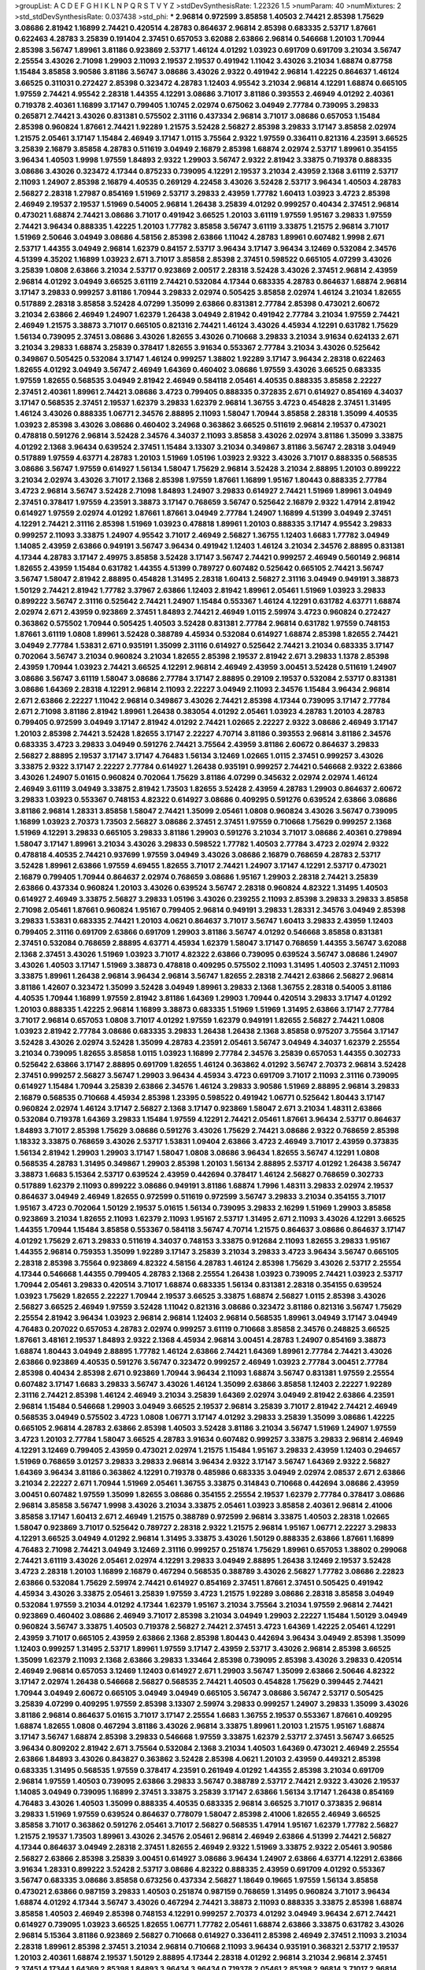 >groupList:
A C D E F G H I K L
N P Q R S T V Y Z 
>stdDevSynthesisRate:
1.22326 1.5 
>numParam:
40
>numMixtures:
2
>std_stdDevSynthesisRate:
0.037438
>std_phi:
***
2.96814 0.972599 3.85858 1.40503 2.74421 2.85398 1.75629 3.08686 2.81942 1.16899
2.74421 0.420514 4.28783 0.864637 2.96814 2.85398 0.683335 2.53717 1.87661 0.622463
4.28783 3.25839 0.191404 2.37451 0.657053 3.62088 2.63866 2.96814 0.546668 1.20103
1.70944 2.85398 3.56747 1.89961 3.81186 0.923869 2.53717 1.46124 4.01292 1.03923
0.691709 0.691709 3.21034 3.56747 2.25554 3.43026 2.71098 1.29903 2.11093 2.19537
2.19537 0.491942 1.11042 3.43026 3.21034 1.68874 0.87758 1.15484 3.85858 3.90586
3.81186 3.56747 3.08686 3.43026 2.9322 0.491942 2.96814 1.42225 0.864637 1.46124
3.66525 0.311031 0.272427 2.85398 0.323472 4.28783 1.12403 4.95542 3.21034 2.96814
4.12291 1.68874 0.665105 1.97559 2.74421 4.95542 2.28318 1.44355 4.12291 3.08686
3.71017 3.81186 0.393553 2.46949 4.01292 2.40361 0.719378 2.40361 1.16899 3.17147
0.799405 1.10745 2.02974 0.675062 3.04949 2.77784 0.739095 3.29833 0.265871 2.74421
3.43026 0.831381 0.575502 2.31116 0.437334 2.96814 3.71017 3.08686 0.657053 1.15484
2.85398 0.960824 1.87661 2.74421 1.92289 1.21575 3.52428 2.56827 2.85398 3.29833
3.17147 3.85858 2.02974 1.21575 2.05461 3.17147 1.15484 2.46949 3.17147 1.0115
3.75564 2.9322 1.97559 0.336411 0.821316 4.23591 3.66525 3.25839 2.16879 3.85858
4.28783 0.511619 3.04949 2.16879 2.85398 1.68874 2.02974 2.53717 1.89961 0.354155
3.96434 1.40503 1.9998 1.97559 1.84893 2.9322 1.29903 3.56747 2.9322 2.81942
3.33875 0.719378 0.888335 3.08686 3.43026 0.323472 4.17344 0.875233 0.739095 4.12291
2.19537 3.21034 2.43959 2.1368 3.61119 2.53717 2.11093 1.24907 2.85398 2.16879
4.40535 0.269129 4.22458 3.43026 3.52428 2.53717 3.96434 1.40503 4.28783 2.56827
2.28318 1.27987 0.854169 1.51969 2.53717 3.29833 2.43959 1.77782 1.60413 1.03923
3.4723 2.85398 2.46949 2.19537 2.19537 1.51969 0.54005 2.96814 1.26438 3.25839
4.01292 0.999257 0.40434 2.37451 2.96814 0.473021 1.68874 2.74421 3.08686 3.71017
0.491942 3.66525 1.20103 3.61119 1.97559 1.95167 3.29833 1.97559 2.74421 3.96434
0.888335 1.42225 1.20103 1.77782 3.85858 3.56747 3.61119 3.33875 1.21575 2.96814
3.71017 1.51969 2.50646 3.04949 3.08686 4.58156 2.85398 2.63866 1.11042 4.28783
1.89961 0.607482 1.9998 2.671 2.53717 1.44355 3.04949 2.96814 1.62379 0.84157
2.53717 3.96434 3.17147 3.96434 3.12469 0.532084 2.34576 4.51399 4.35202 1.16899
1.03923 2.671 3.71017 3.85858 2.85398 2.37451 0.598522 0.665105 4.07299 3.43026
3.25839 1.0808 2.63866 3.21034 2.53717 0.923869 2.00517 2.28318 3.52428 3.43026
2.37451 2.96814 2.43959 2.96814 4.01292 3.04949 3.66525 3.61119 2.74421 0.532084
4.17344 0.683335 4.28783 0.864637 1.68874 2.96814 3.17147 3.29833 0.999257 3.81186
1.70944 3.29833 2.02974 0.505425 3.85858 2.02974 1.46124 3.21034 1.82655 0.517889
2.28318 3.85858 3.52428 4.07299 1.35099 2.63866 0.831381 2.77784 2.85398 0.473021
2.60672 3.21034 2.63866 2.46949 1.24907 1.62379 1.26438 3.04949 2.81942 0.491942
2.77784 3.21034 1.97559 2.74421 2.46949 1.21575 3.38873 3.71017 0.665105 0.821316
2.74421 1.46124 3.43026 4.45934 4.12291 0.631782 1.75629 1.56134 0.739095 2.37451
3.08686 3.43026 1.82655 3.43026 0.710668 3.29833 3.21034 3.91634 0.624133 2.671
3.21034 3.29833 1.68874 3.25839 0.378417 1.82655 3.91634 0.553367 2.77784 3.21034
3.43026 0.525642 0.349867 0.505425 0.532084 3.17147 1.46124 0.999257 1.38802 1.92289
3.17147 3.96434 2.28318 0.622463 1.82655 4.01292 3.04949 3.56747 2.46949 1.64369
0.460402 3.08686 1.97559 3.43026 3.66525 0.683335 1.97559 1.82655 0.568535 3.04949
2.81942 2.46949 0.584118 2.05461 4.40535 0.888335 3.85858 2.22227 2.37451 2.40361
1.89961 2.74421 3.08686 3.4723 0.799405 0.888335 0.372835 2.671 0.614927 0.854169
4.34037 3.17147 0.568535 2.37451 2.19537 1.62379 3.29833 1.62379 2.96814 1.36755
3.4723 0.454828 2.37451 1.31495 1.46124 3.43026 0.888335 1.06771 2.34576 2.88895
2.11093 1.58047 1.70944 3.85858 2.28318 1.35099 4.40535 1.03923 2.85398 3.43026
3.08686 0.460402 3.24968 0.363862 3.66525 0.511619 2.96814 2.19537 0.473021 0.478818
0.591276 2.96814 3.52428 2.34576 4.34037 2.11093 3.85858 3.43026 2.02974 3.81186
1.35099 3.33875 4.01292 2.1368 3.96434 0.639524 2.37451 1.15484 3.13307 3.21034
0.349867 3.81186 3.56747 2.28318 3.04949 0.517889 1.97559 4.63771 4.28783 1.20103
1.51969 1.05196 1.03923 2.9322 3.43026 3.71017 0.888335 0.568535 3.08686 3.56747
1.97559 0.614927 1.56134 1.58047 1.75629 2.96814 3.52428 3.21034 2.88895 1.20103
0.899222 3.21034 2.02974 3.43026 3.71017 2.1368 2.85398 1.97559 1.87661 1.16899
1.95167 1.80443 0.888335 2.77784 3.4723 2.96814 3.56747 3.52428 2.71098 1.84893
1.24907 3.29833 0.614927 2.74421 1.51969 1.89961 3.04949 2.37451 0.378417 1.97559
4.23591 3.38873 3.17147 0.768659 3.56747 0.525642 2.16879 2.9322 1.47914 2.81942
0.614927 1.97559 2.02974 4.01292 1.87661 1.87661 3.04949 2.77784 1.24907 1.16899
4.51399 3.04949 2.37451 4.12291 2.74421 2.31116 2.85398 1.51969 1.03923 0.478818
1.89961 1.20103 0.888335 3.17147 4.95542 3.29833 0.999257 2.11093 3.33875 1.24907
4.95542 3.71017 2.46949 2.56827 1.36755 1.12403 1.6683 1.77782 3.04949 1.14085
2.43959 2.63866 0.949191 3.56747 3.96434 0.491942 1.12403 1.46124 3.21034 2.34576
2.88895 0.831381 4.17344 4.28783 3.17147 2.49975 3.85858 3.52428 3.17147 3.56747
2.74421 0.999257 2.46949 0.560149 2.96814 1.82655 2.43959 1.15484 0.631782 1.44355
4.51399 0.789727 0.607482 0.525642 0.665105 2.74421 3.56747 3.56747 1.58047 2.81942
2.88895 0.454828 1.31495 2.28318 1.60413 2.56827 2.31116 3.04949 0.949191 3.38873
1.50129 2.74421 2.81942 1.77782 3.37967 2.63866 1.12403 2.81942 1.89961 2.05461
1.51969 1.03923 3.29833 0.899222 3.56747 2.31116 0.525642 2.74421 1.24907 1.15484
0.553367 1.46124 4.12291 0.631782 4.63771 1.68874 2.02974 2.671 2.43959 0.923869
2.37451 1.84893 2.74421 2.46949 1.0115 2.59974 3.4723 0.960824 0.272427 0.363862
0.575502 1.70944 0.505425 1.40503 3.52428 0.831381 2.77784 2.96814 0.631782 1.97559
0.748153 1.87661 3.61119 1.0808 1.89961 3.52428 0.388789 4.45934 0.532084 0.614927
1.68874 2.85398 1.82655 2.74421 3.04949 2.77784 1.53831 2.671 0.935191 1.35099
2.31116 0.614927 0.525642 2.74421 3.21034 0.683335 3.17147 0.702064 3.56747 3.21034
0.960824 3.21034 1.82655 2.85398 2.19537 2.81942 2.671 3.29833 1.1378 2.85398
2.43959 1.70944 1.03923 2.74421 3.66525 4.12291 2.96814 2.46949 2.43959 3.00451
3.52428 0.511619 1.24907 3.08686 3.56747 3.61119 1.58047 3.08686 2.77784 3.17147
2.88895 0.29109 2.19537 0.532084 2.53717 0.831381 3.08686 1.64369 2.28318 4.12291
2.96814 2.11093 2.22227 3.04949 2.11093 2.34576 1.15484 3.96434 2.96814 2.671
2.63866 2.22227 1.11042 2.96814 0.349867 3.43026 2.74421 2.85398 4.17344 0.739095
3.17147 2.77784 2.671 2.71098 3.81186 2.81942 1.89961 1.26438 0.383054 4.01292
2.05461 1.03923 4.28783 1.20103 4.28783 0.799405 0.972599 3.04949 3.17147 2.81942
4.01292 2.74421 1.02665 2.22227 2.9322 3.08686 2.46949 3.17147 1.20103 2.85398
2.74421 3.52428 1.82655 3.17147 2.22227 4.70714 3.81186 0.393553 2.96814 3.81186
2.34576 0.683335 3.4723 3.29833 3.04949 0.591276 2.74421 3.75564 2.43959 3.81186
2.60672 0.864637 3.29833 2.56827 2.88895 2.19537 3.17147 3.17147 4.76483 1.56134
3.12469 1.02665 1.0115 2.37451 0.999257 3.43026 3.33875 2.9322 3.17147 2.22227
2.77784 0.614927 1.26438 0.935191 0.999257 2.74421 0.546668 2.9322 2.63866 3.43026
1.24907 5.01615 0.960824 0.702064 1.75629 3.81186 4.07299 0.345632 2.02974 2.02974
1.46124 2.46949 3.61119 3.04949 3.33875 2.81942 1.73503 1.82655 3.52428 2.43959
4.28783 1.29903 0.864637 2.60672 3.29833 1.03923 0.553367 0.748153 4.82322 0.614927
3.08686 0.409295 0.591276 0.639524 2.63866 3.08686 3.81186 2.96814 1.28331 3.85858
1.58047 2.74421 1.35099 2.05461 1.0808 0.960824 3.43026 3.56747 0.739095 1.16899
1.03923 2.70373 1.73503 2.56827 3.08686 2.37451 2.37451 1.97559 0.710668 1.75629
0.999257 2.1368 1.51969 4.12291 3.29833 0.665105 3.29833 3.81186 1.29903 0.591276
3.21034 3.71017 3.08686 2.40361 0.279894 1.58047 3.17147 1.89961 3.21034 3.43026
3.29833 0.598522 1.77782 1.40503 2.77784 3.4723 2.02974 2.9322 0.478818 4.40535
2.74421 0.937699 1.97559 3.04949 3.43026 3.08686 2.16879 0.768659 4.28783 2.53717
3.52428 1.89961 2.63866 1.97559 4.69455 1.82655 3.71017 2.74421 1.24907 3.17147
4.12291 2.53717 0.473021 2.16879 0.799405 1.70944 0.864637 2.02974 0.768659 3.08686
1.95167 1.29903 2.28318 2.74421 3.25839 2.63866 0.437334 0.960824 1.20103 3.43026
0.639524 3.56747 2.28318 0.960824 4.82322 1.31495 1.40503 0.614927 2.46949 3.33875
2.56827 3.29833 1.05196 3.43026 0.239255 2.11093 2.85398 3.29833 3.29833 3.85858
2.71098 2.05461 1.87661 0.960824 1.95167 0.799405 2.96814 0.949191 3.29833 1.28331
2.34576 3.04949 2.85398 3.29833 1.53831 0.683335 2.74421 1.20103 4.0621 0.864637
3.71017 3.56747 1.60413 3.29833 2.43959 1.12403 0.799405 2.31116 0.691709 2.63866
0.691709 1.29903 3.81186 3.56747 4.01292 0.546668 3.85858 0.831381 2.37451 0.532084
0.768659 2.88895 4.63771 4.45934 1.62379 1.58047 3.17147 0.768659 1.44355 3.56747
3.62088 2.1368 2.37451 3.43026 1.51969 1.03923 3.71017 4.82322 2.63866 0.739095
0.639524 3.56747 3.08686 1.24907 3.43026 1.40503 3.17147 1.51969 3.38873 0.478818
0.409295 0.575502 2.11093 1.31495 1.40503 2.37451 2.11093 3.33875 1.89961 1.26438
2.96814 3.96434 2.96814 3.56747 1.82655 2.28318 2.74421 2.63866 2.56827 2.96814
3.81186 1.42607 0.323472 1.35099 3.52428 3.04949 1.89961 3.29833 2.1368 1.36755
2.28318 0.54005 3.81186 4.40535 1.70944 1.16899 1.97559 2.81942 3.81186 1.64369
1.29903 1.70944 0.420514 3.29833 3.17147 4.01292 1.20103 0.888335 1.42225 2.96814
1.16899 3.38873 0.683335 1.51969 1.51969 1.31495 2.63866 3.17147 2.77784 3.71017
2.96814 0.657053 1.0808 3.71017 4.01292 1.97559 1.62379 0.949191 1.82655 2.56827
2.74421 1.0808 1.03923 2.81942 2.77784 3.08686 0.683335 3.29833 1.26438 1.26438
2.1368 3.85858 0.975207 3.75564 3.17147 3.52428 3.43026 2.02974 3.52428 1.35099
4.28783 4.23591 2.05461 3.56747 3.04949 4.34037 1.62379 2.25554 3.21034 0.739095
1.82655 3.85858 1.0115 1.03923 1.16899 2.77784 2.34576 3.25839 0.657053 1.44355
0.302733 0.525642 2.63866 3.17147 2.88895 0.691709 1.82655 1.46124 0.363862 4.01292
3.56747 2.70373 2.96814 3.52428 2.37451 0.999257 2.56827 3.56747 1.29903 3.96434
4.45934 3.4723 0.691709 3.71017 2.11093 2.31116 0.739095 0.614927 1.15484 1.70944
3.25839 2.63866 2.34576 1.46124 3.29833 3.90586 1.51969 2.88895 2.96814 3.29833
2.16879 0.568535 0.710668 4.45934 2.85398 1.23395 0.598522 0.491942 1.06771 0.525642
1.80443 3.17147 0.960824 2.02974 1.46124 3.17147 2.56827 2.1368 3.17147 0.923869
1.58047 2.671 3.21034 1.48311 2.63866 0.532084 0.719378 1.64369 3.29833 1.15484
1.97559 4.12291 2.74421 2.05461 1.87661 3.96434 2.53717 0.864637 1.84893 3.71017
2.85398 1.75629 3.08686 0.591276 3.43026 1.75629 2.74421 3.08686 2.9322 0.768659
2.85398 1.18332 3.33875 0.768659 3.43026 2.53717 1.53831 1.09404 2.63866 3.4723
2.46949 3.71017 2.43959 0.373835 1.56134 2.81942 1.29903 1.29903 3.17147 1.58047
1.0808 3.08686 3.96434 1.82655 3.56747 4.12291 1.0808 0.568535 4.28783 1.31495
0.349867 1.29903 2.85398 1.20103 1.56134 2.88895 2.53717 4.01292 1.26438 3.56747
3.38873 1.6683 5.15364 2.53717 0.639524 2.43959 0.442694 0.378417 1.46124 2.56827
0.768659 0.302733 0.517889 1.62379 2.11093 0.899222 3.08686 0.949191 3.81186 1.68874
1.7996 1.48311 3.29833 2.02974 2.19537 0.864637 3.04949 2.46949 1.82655 0.972599
0.511619 0.972599 3.56747 3.29833 3.21034 0.354155 3.71017 1.95167 3.4723 0.702064
1.50129 2.19537 5.01615 1.56134 0.739095 3.29833 2.16299 1.51969 1.29903 3.85858
0.923869 3.21034 1.82655 2.11093 1.62379 2.11093 1.95167 2.53717 1.31495 2.671
2.11093 3.43026 4.12291 3.66525 1.44355 1.70944 1.15484 3.85858 0.553367 0.584118
3.56747 4.70714 1.21575 0.864637 3.08686 0.864637 3.17147 4.01292 1.75629 2.671
3.29833 0.511619 4.34037 0.748153 3.33875 0.912684 2.11093 1.82655 3.29833 1.95167
1.44355 2.96814 0.759353 1.35099 1.92289 3.17147 3.25839 3.21034 3.29833 3.4723
3.96434 3.56747 0.665105 2.28318 2.85398 3.75564 0.923869 4.82322 4.58156 4.28783
1.46124 2.85398 1.75629 3.43026 2.53717 2.25554 4.17344 0.546668 1.44355 0.799405
4.28783 2.1368 2.25554 1.26438 1.03923 0.739095 2.74421 1.03923 2.53717 1.70944
2.05461 3.29833 0.420514 3.71017 1.68874 0.683335 1.56134 0.831381 2.28318 0.354155
0.639524 1.03923 1.75629 1.82655 2.22227 1.70944 2.19537 3.66525 3.33875 1.68874
2.56827 1.0115 2.85398 3.43026 2.56827 3.66525 2.46949 1.97559 3.52428 1.11042
0.821316 3.08686 0.323472 3.81186 0.821316 3.56747 1.75629 2.25554 2.81942 3.96434
1.03923 2.96814 2.96814 1.12403 2.96814 0.568535 1.89961 3.04949 3.17147 3.04949
4.76483 0.207022 0.657053 4.28783 2.02974 0.999257 3.61119 0.710668 3.85858 2.34576
0.248825 3.66525 1.87661 3.48161 2.19537 1.84893 2.9322 2.1368 4.45934 2.96814
3.00451 4.28783 1.24907 0.854169 3.38873 1.68874 1.80443 3.04949 2.88895 1.77782
1.46124 2.63866 2.74421 1.64369 1.89961 2.77784 2.74421 3.43026 2.63866 0.923869
4.40535 0.591276 3.56747 0.323472 0.999257 2.46949 1.03923 2.77784 3.00451 2.77784
2.85398 0.40434 2.85398 2.671 0.923869 1.70944 3.96434 2.11093 1.68874 3.56747
0.831381 1.97559 2.25554 0.607482 3.17147 1.6683 3.29833 3.56747 3.43026 1.46124
1.35099 2.63866 3.85858 1.12403 2.22227 1.92289 2.31116 2.74421 2.85398 1.46124
2.46949 3.21034 3.25839 1.64369 2.02974 3.04949 2.81942 2.63866 4.23591 2.96814
1.15484 0.546668 1.29903 3.04949 3.66525 2.19537 2.96814 3.25839 3.71017 2.81942
2.74421 2.46949 0.568535 3.04949 0.575502 3.4723 1.0808 1.06771 3.17147 4.01292
3.29833 3.25839 1.35099 3.08686 1.42225 0.665105 2.96814 4.28783 2.63866 2.85398
1.40503 3.52428 3.81186 3.21034 3.56747 1.51969 1.24907 1.97559 3.4723 1.20103
2.77784 1.58047 3.66525 4.28783 3.91634 0.607482 0.999257 3.33875 3.29833 2.96814
2.46949 4.12291 3.12469 0.799405 2.43959 0.473021 2.02974 1.21575 1.15484 1.95167
3.29833 2.43959 1.12403 0.294657 1.51969 0.768659 3.01257 3.29833 3.29833 2.96814
3.96434 2.9322 3.17147 3.56747 1.64369 2.9322 2.56827 1.64369 3.96434 3.81186
0.363862 4.12291 0.719378 0.485986 0.683335 3.04949 2.02974 2.08537 2.671 2.63866
3.21034 2.22227 2.671 1.70944 1.51969 2.05461 1.36755 3.33875 0.314843 0.710668
0.442694 3.08686 2.43959 3.00451 0.607482 1.97559 1.35099 1.82655 3.08686 0.354155
2.25554 2.19537 1.62379 2.77784 0.378417 3.08686 2.96814 3.85858 3.56747 1.9998
3.43026 3.21034 3.33875 2.05461 1.03923 3.85858 2.40361 2.96814 2.41006 3.85858
3.17147 1.60413 2.671 2.46949 1.21575 0.388789 0.972599 2.96814 3.33875 1.40503
2.28318 1.02665 1.58047 0.923869 3.71017 0.525642 0.789727 2.28318 2.9322 1.21575
2.96814 1.95167 1.06771 2.22227 3.29833 4.12291 3.66525 3.04949 4.01292 2.96814
1.31495 3.33875 3.43026 1.50129 0.888335 2.63866 1.87661 1.16899 4.76483 2.71098
2.74421 3.04949 3.12469 2.31116 0.999257 0.251874 1.75629 1.89961 0.657053 1.38802
0.299068 2.74421 3.61119 3.43026 2.05461 2.02974 4.12291 3.29833 3.04949 2.88895
1.26438 3.12469 2.19537 3.52428 3.4723 2.28318 1.20103 1.16899 2.16879 0.467294
0.568535 0.388789 3.43026 2.56827 1.77782 3.08686 2.22823 2.63866 0.532084 1.75629
2.59974 2.74421 0.614927 0.854169 2.37451 1.87661 2.37451 0.505425 0.491942 4.45934
3.43026 3.33875 2.05461 3.25839 1.97559 3.4723 1.21575 1.92289 3.08686 2.28318
3.85858 3.04949 0.532084 1.97559 3.21034 4.01292 4.17344 1.62379 1.95167 3.21034
3.75564 3.21034 1.97559 2.96814 2.74421 0.923869 0.460402 3.08686 2.46949 3.71017
2.85398 3.21034 3.04949 1.29903 2.22227 1.15484 1.50129 3.04949 0.960824 3.56747
3.33875 1.40503 0.719378 2.56827 2.74421 2.37451 3.4723 1.64369 1.42225 2.05461
4.12291 2.43959 3.71017 0.665105 2.43959 2.63866 2.1368 2.85398 1.80443 0.442694
3.96434 3.04949 2.85398 1.35099 1.12403 0.999257 1.31495 2.53717 1.89961 1.97559
3.17147 2.43959 2.53717 3.43026 2.96814 2.85398 3.66525 1.35099 1.62379 2.11093
2.1368 2.63866 3.29833 1.33464 2.85398 0.739095 2.85398 3.43026 3.29833 0.420514
2.46949 2.96814 0.657053 3.12469 1.12403 0.614927 2.671 1.29903 3.56747 1.35099
2.63866 2.50646 4.82322 3.17147 2.02974 1.26438 0.546668 2.56827 0.568535 2.74421
1.40503 0.454828 1.75629 0.399445 2.74421 1.70944 3.04949 2.60672 0.665105 3.04949
3.04949 0.665105 3.56747 3.08686 3.56747 2.53717 0.505425 3.25839 4.07299 0.409295
1.97559 2.85398 3.13307 2.59974 3.29833 0.999257 1.24907 3.29833 1.35099 3.43026
3.81186 2.96814 0.864637 5.01615 3.71017 3.17147 2.25554 1.6683 1.36755 2.19537
0.553367 1.87661 0.409295 1.68874 1.82655 1.0808 0.467294 3.81186 3.43026 2.96814
3.33875 1.89961 1.20103 1.21575 1.95167 1.68874 3.17147 3.56747 1.68874 2.85398
3.29833 0.546668 1.97559 3.33875 1.62379 2.53717 2.37451 3.56747 3.66525 3.96434
0.809202 2.81942 2.671 3.75564 0.532084 2.1368 3.21034 1.40503 1.64369 0.473021
2.46949 2.25554 2.63866 1.84893 3.43026 0.843827 0.363862 3.52428 2.85398 4.0621
1.20103 2.43959 0.449321 2.85398 0.683335 1.31495 0.568535 1.97559 0.378417 4.23591
0.261949 4.01292 1.44355 2.85398 3.21034 0.691709 2.96814 1.97559 1.40503 0.739095
2.63866 3.29833 3.56747 0.388789 2.53717 2.74421 2.9322 3.43026 2.19537 1.14085
3.04949 0.739095 1.16899 2.37451 3.33875 3.25839 3.17147 2.63866 1.56134 3.17147
1.26438 0.854169 4.76483 3.43026 1.40503 1.35099 0.888335 4.40535 0.683335 2.96814
3.66525 3.71017 0.373835 2.96814 3.29833 1.51969 1.97559 0.639524 0.864637 0.778079
1.58047 2.85398 2.41006 1.82655 2.46949 3.66525 3.85858 3.71017 0.363862 0.591276
2.05461 3.71017 2.56827 0.568535 1.47914 1.95167 1.62379 1.77782 2.56827 1.21575
2.19537 1.73503 1.89961 3.43026 2.34576 2.05461 2.96814 2.46949 2.63866 4.51399
2.74421 2.56827 4.17344 0.864637 3.04949 2.28318 2.37451 1.82655 2.46949 2.9322
1.51969 3.33875 2.9322 2.05461 3.90586 2.56827 2.63866 2.85398 3.25839 3.00451
0.614927 3.08686 3.96434 1.24907 2.63866 4.63771 4.12291 2.63866 3.91634 1.28331
0.899222 3.52428 2.53717 3.08686 4.82322 0.888335 2.43959 0.691709 4.01292 0.553367
3.56747 0.683335 3.08686 3.85858 0.673256 0.437334 2.56827 1.18649 0.19665 1.97559
1.56134 3.85858 0.473021 2.63866 0.987159 3.29833 1.40503 0.251874 0.987159 0.768659
1.31495 0.960824 3.71017 3.96434 1.68874 4.01292 4.17344 3.56747 3.43026 0.467294
2.74421 3.38873 2.11093 0.888335 3.33875 2.85398 1.68874 3.85858 1.40503 2.46949
2.85398 0.748153 4.12291 0.999257 2.70373 4.01292 3.04949 3.96434 2.671 2.74421
0.614927 0.739095 1.03923 3.66525 1.82655 1.06771 1.77782 2.05461 1.68874 2.63866
3.33875 0.631782 3.43026 2.96814 5.15364 3.81186 0.923869 2.56827 0.710668 0.614927
0.336411 2.85398 2.46949 2.37451 2.11093 3.21034 2.28318 1.89961 2.85398 2.37451
3.21034 2.96814 0.710668 2.11093 3.96434 0.935191 0.368321 2.53717 2.19537 1.20103
2.40361 1.68874 2.19537 1.50129 2.88895 4.17344 2.28318 4.01292 2.96814 3.21034
2.96814 2.37451 2.37451 4.17344 1.64369 2.85398 1.84893 3.96434 3.96434 0.719378
2.05461 2.85398 2.96814 3.71017 2.96814 0.420514 3.29833 0.425667 3.43026 2.71098
2.671 0.340534 3.56747 2.63866 0.336411 2.05461 2.77784 2.37451 0.299068 1.35099
2.28318 1.73503 2.81942 1.50129 3.81186 2.671 2.81942 0.739095 2.9322 3.04949
1.84893 2.74421 3.33875 1.56134 0.437334 2.74421 2.46949 2.74421 2.53717 2.31116
4.76483 3.33875 1.75629 3.17147 2.85398 3.43026 1.89961 2.19537 1.35099 1.82655
2.46949 1.21575 4.28783 2.05461 1.20103 3.71017 2.46949 1.15484 1.44355 1.70944
1.82655 3.04949 0.999257 2.34576 1.24907 3.96434 2.28318 1.06771 3.25839 0.323472
2.96814 3.17147 2.37451 2.77784 0.473021 1.23395 1.64369 1.03923 0.739095 2.53717
3.96434 2.37451 0.497971 0.363862 2.96814 0.363862 0.923869 0.683335 3.43026 0.923869
1.06771 1.26438 2.37451 1.12403 3.17147 1.70944 2.46949 2.53717 2.81942 3.17147
2.1368 4.28783 3.66525 4.01292 0.864637 1.05196 2.28318 1.24907 2.05461 1.06771
1.09404 2.63866 0.553367 2.671 1.97559 1.51969 3.29833 3.71017 2.85398 1.40503
0.442694 4.76483 3.85858 4.45934 1.0808 3.08686 2.37451 3.04949 1.36755 3.04949
2.19537 2.85398 4.28783 3.08686 0.553367 0.553367 2.53717 0.799405 3.43026 0.473021
3.29833 2.53717 2.19537 1.44355 3.71017 2.9322 2.53717 2.60672 2.43959 3.43026
2.02974 3.01257 0.888335 3.43026 1.16899 4.12291 3.66525 3.4723 3.29833 3.71017
2.63866 3.17147 3.62088 1.89961 4.58156 3.56747 1.82655 0.532084 2.96814 1.97559
0.359457 1.29903 0.683335 2.08537 2.85398 3.08686 1.58047 0.591276 1.33464 3.61119
1.06771 0.864637 3.04949 4.28783 2.85398 1.21575 2.46949 1.75629 3.33875 1.24907
3.4723 3.56747 2.96814 2.74421 2.41006 2.96814 3.81186 0.639524 1.03923 2.63866
1.75629 3.71017 3.4723 3.29833 2.46949 1.40503 4.89543 1.80443 2.02974 1.68874
1.26438 4.45934 1.48311 2.46949 3.17147 1.0808 1.33107 1.31495 3.08686 3.04949
2.70373 2.96814 3.17147 3.08686 2.22227 0.748153 0.568535 3.43026 3.21034 3.21034
0.467294 2.56827 3.56747 3.21034 2.59974 0.864637 0.683335 3.56747 4.45934 3.21034
2.9322 3.56747 0.960824 2.11093 3.43026 4.17344 3.17147 1.62379 1.15484 1.0808
2.9322 2.74421 2.671 3.13307 4.45934 2.77784 2.31116 2.46949 1.82655 2.56827
1.58047 3.43026 2.11093 1.75629 3.12469 4.17344 2.43959 2.74421 3.17147 1.68874
1.89961 0.691709 0.40434 3.04949 2.46949 2.85398 0.442694 2.37451 1.60413 2.19537
1.58047 2.19537 1.68874 1.58047 2.96814 2.16879 3.81186 0.491942 2.05461 0.254961
0.888335 0.314843 2.96814 2.46949 1.97559 1.68874 3.56747 0.949191 0.525642 3.04949
1.56134 3.56747 2.9322 2.96814 1.02665 0.949191 3.56747 2.85398 2.37451 1.11042
1.03923 1.03923 1.56134 1.97559 3.81186 2.43959 2.63866 3.52428 2.1368 3.08686
2.96814 0.899222 3.4723 1.51969 2.34576 4.12291 2.11093 2.85398 2.81942 2.96814
3.85858 0.935191 3.38873 1.11042 1.16899 2.25554 0.799405 3.71017 0.525642 0.186297
2.31116 0.491942 1.35099 1.0115 2.02974 2.85398 2.28318 1.62379 3.08686 2.88895
3.71017 2.16879 1.50129 3.33875 2.671 3.00451 3.04949 0.631782 2.63866 1.11042
3.85858 1.68874 1.89961 2.77784 0.700186 1.38802 3.00451 1.29903 1.73503 2.46949
0.710668 2.28318 3.52428 1.15484 3.08686 2.63866 0.485986 0.864637 2.56827 3.85858
2.43959 0.525642 2.05461 0.757322 0.739095 0.261949 2.74421 1.15484 0.546668 3.08686
2.53717 2.28318 2.05461 1.80443 1.05196 1.68874 1.40503 2.96814 4.45934 2.28318
1.75629 2.63866 0.888335 3.29833 4.01292 3.29833 3.96434 2.46949 1.06771 3.81186
0.511619 4.28783 3.21034 2.81942 3.91634 1.89961 2.63866 3.56747 1.0808 1.24907
4.28783 0.768659 3.43026 1.33464 3.56747 3.38873 3.08686 1.46124 0.373835 3.25839
1.16899 3.08686 3.04949 3.17147 1.12403 3.56747 2.88895 1.23065 2.74421 1.50129
3.04949 3.00451 0.821316 4.01292 2.19537 2.88895 3.43026 4.17344 0.332338 0.373835
3.08686 0.261949 3.33875 2.37451 3.29833 2.53717 2.19537 3.04949 1.05196 0.614927
1.02665 2.37451 2.96814 3.56747 3.33875 3.56747 0.831381 3.21034 2.96814 2.46949
2.02974 3.17147 0.768659 0.691709 3.85858 2.671 1.29903 3.29833 2.74421 2.671
4.12291 1.0808 2.9322 2.56827 2.96814 2.37451 0.809202 4.12291 0.584118 1.21575
2.28318 0.960824 1.51969 2.37451 3.08686 0.888335 0.960824 0.575502 0.768659 1.46124
2.34576 2.22227 0.584118 0.327436 0.799405 3.85858 4.07299 4.01292 0.888335 3.56747
3.38873 2.85398 2.88895 2.96814 1.06771 0.899222 1.64369 4.45934 1.95167 2.96814
0.269129 2.28318 4.01292 4.28783 0.525642 2.85398 4.17344 3.85858 4.12291 1.64369
0.251874 1.56134 2.02974 3.04949 2.85398 2.74421 3.43026 3.33875 1.92289 0.710668
2.56827 0.657053 2.31116 4.01292 0.691709 2.53717 1.21575 3.38873 2.11093 3.21034
4.63771 2.46949 2.9322 0.40434 3.43026 4.34037 2.63866 3.51485 0.910242 3.38873
3.85858 2.46949 1.80443 2.16299 0.314843 4.17344 3.04949 4.12291 1.80443 3.04949
2.16299 2.63866 2.70373 0.999257 1.35099 4.01292 0.473021 2.16299 1.82655 0.363862
1.24907 3.71017 1.46124 2.53717 3.04949 3.71017 1.68874 4.28783 2.11093 2.28318
1.05196 2.37451 3.85858 1.80443 1.12403 3.71017 2.74421 4.40535 0.972599 2.31116
3.4723 2.02974 3.29833 0.683335 3.04949 3.43026 0.960824 2.1368 0.349867 0.454828
0.923869 3.33875 3.43026 3.43026 3.04949 3.61119 2.19537 1.24907 2.16299 1.64369
3.17147 2.77784 0.420514 1.89961 0.935191 3.00451 3.71017 3.56747 3.56747 2.63866
2.19537 3.52428 2.85398 2.53717 3.38873 1.75629 1.58047 2.1368 2.77784 1.12403
3.29833 2.9322 3.96434 2.53717 2.85398 3.29833 4.12291 0.568535 3.29833 3.17147
3.43026 1.38802 0.525642 0.999257 3.81186 0.19906 1.95167 1.62379 4.12291 0.420514
0.831381 0.999257 3.21034 1.58047 2.28318 2.56827 1.12403 1.46124 2.40361 1.24907
1.64369 1.16899 1.42225 3.21034 2.74421 1.92289 1.03923 3.96434 4.34037 4.28783
0.799405 1.12403 4.63771 0.409295 1.14085 3.21034 1.11042 2.40361 0.568535 1.62379
4.63771 1.73503 3.56747 2.37451 2.671 2.63866 0.378417 3.71017 3.00451 2.53717
1.82655 2.96814 0.799405 3.08686 3.71017 2.96814 3.56747 3.17147 1.68874 3.21034
0.888335 0.491942 0.340534 0.454828 0.899222 2.37451 0.691709 3.56747 3.04949 2.671
3.56747 2.37451 2.40361 1.75629 2.9322 1.16899 3.96434 3.21034 0.639524 4.45934
1.23395 3.85858 0.437334 0.719378 0.665105 1.80443 3.4723 3.43026 3.21034 0.332338
2.43959 1.66384 4.12291 1.95167 3.81186 1.75629 3.08686 3.52428 3.25839 0.710668
2.60672 3.17147 2.77784 1.0808 3.13307 2.63866 2.85398 3.21034 2.85398 1.02665
0.768659 3.04949 0.568535 3.29833 3.33875 2.43959 2.88895 2.53717 2.07979 3.56747
1.46124 2.46949 3.43026 2.37451 1.0808 0.999257 1.31495 1.82655 1.29903 3.21034
3.43026 2.05461 0.591276 3.56747 0.584118 2.74421 3.08686 2.28318 0.789727 1.82655
2.34576 3.52428 2.1368 2.11093 3.29833 3.21034 3.21034 2.9322 0.821316 0.639524
0.923869 0.665105 2.88895 2.85398 1.77782 5.28073 0.657053 1.09404 3.21034 3.43026
3.43026 3.29833 3.85858 3.17147 2.02974 2.05461 2.1368 2.96814 1.95167 2.63866
2.53717 3.25839 1.21575 2.63866 3.24968 0.888335 1.06771 0.614927 1.44355 1.58047
3.38873 3.66525 0.505425 2.9322 2.28318 1.15484 3.21034 2.60672 0.768659 0.657053
1.0808 4.58156 3.33875 0.420514 2.05461 2.85398 2.71098 0.683335 2.49975 3.81186
2.96814 2.37451 4.12291 2.81942 3.96434 2.77784 3.43026 0.639524 1.31495 0.691709
1.80443 2.19537 1.16899 1.82655 0.449321 2.63866 2.60672 0.373835 2.11093 2.02974
0.675062 4.12291 3.66525 2.81942 2.63866 0.987159 3.81186 2.49975 3.21034 4.22458
2.88895 2.46949 1.03923 3.04949 2.9322 3.85858 3.17147 3.00451 3.4723 2.9322
0.553367 0.799405 3.08686 0.568535 3.43026 0.591276 3.4723 1.14085 1.82655 3.76571
2.671 4.12291 0.340534 1.12403 3.04949 1.51969 4.34037 2.02974 2.81942 1.14085
0.363862 3.52428 0.420514 3.17147 1.35099 2.37451 2.63866 1.46124 0.673256 1.75629
4.12291 3.08686 2.05461 2.77784 2.40361 2.37451 3.66525 2.96814 3.29833 1.75629
2.671 3.66525 2.671 2.19537 3.29833 2.53717 1.09404 0.821316 0.789727 2.34576
3.33875 1.26438 3.96434 1.35099 2.74421 3.43026 3.29833 3.56747 1.62379 3.56747
0.437334 2.9322 3.38873 0.899222 1.84893 3.08686 1.87661 1.44355 3.43026 1.68874
1.20103 3.61119 1.35099 0.899222 2.02974 3.56747 0.665105 0.888335 3.29833 0.393553
3.01257 1.89961 0.799405 3.08686 1.26438 2.85398 3.81186 2.56827 3.56747 2.63866
0.378417 2.671 2.71098 1.95167 1.70944 1.50129 2.46949 2.37451 3.56747 3.17147
2.46949 2.96814 3.04949 1.03923 0.768659 2.02974 3.43026 3.85858 0.302733 2.31116
2.74421 3.08686 1.12403 2.40361 0.442694 3.43026 0.473021 2.37451 3.56747 3.85858
0.505425 2.60672 3.29833 1.95167 2.49975 3.52428 3.12469 3.38873 3.66525 4.63771
0.683335 2.19537 0.999257 2.81942 4.45934 0.821316 2.28318 2.53717 3.71017 2.19537
3.08686 1.24907 2.63866 1.75629 3.96434 1.26438 0.935191 2.74421 1.03923 3.08686
0.999257 2.37451 4.40535 2.671 3.29833 0.923869 2.81942 1.89961 4.01292 3.08686
2.49975 2.34576 3.61119 2.74421 3.17147 0.999257 4.23591 3.43026 2.74421 2.96814
2.53717 4.12291 3.08686 3.56747 1.87661 2.28318 1.29903 1.24907 2.74421 0.575502
1.50129 2.37451 2.77784 2.74421 3.4723 0.657053 0.388789 0.269129 0.553367 1.03923
3.29833 1.82655 0.665105 3.43026 0.768659 1.68874 1.0115 3.33875 0.999257 1.35099
0.999257 1.87661 2.56827 3.66525 2.28318 3.29833 2.74421 2.56827 0.691709 2.37451
3.56747 0.568535 0.778079 3.17147 0.420514 3.17147 2.85398 3.66525 2.85398 0.854169
3.17147 3.08686 2.60672 3.56747 0.336411 1.12403 2.53717 3.52428 3.08686 0.242187
3.61119 3.56747 3.29833 1.58047 0.336411 0.349867 2.07979 2.22227 2.07979 3.33875
3.96434 1.20103 2.74421 0.864637 3.4723 2.85398 2.37451 1.28331 1.40503 1.33464
2.85398 2.19537 2.28318 4.17344 2.53717 1.97559 3.56747 3.52428 0.359457 3.43026
1.46124 2.96814 2.31116 3.21034 1.21575 1.64369 3.85858 2.9322 3.04949 3.29833
0.972599 2.53717 2.74421 1.64369 0.517889 3.52428 2.28318 1.84893 3.29833 1.64369
3.4723 1.16899 2.05461 0.710668 1.56134 0.639524 3.4723 0.799405 2.63866 4.01292
0.631782 2.9322 2.50646 4.34037 0.473021 3.71017 0.454828 1.16899 3.08686 2.19537
3.17147 3.85858 3.25839 3.21034 1.68874 3.08686 2.05461 3.21034 3.21034 3.52428
1.80443 3.75564 3.81186 4.28783 0.923869 2.96814 2.96814 3.25839 2.9322 0.831381
1.46124 0.568535 2.85398 1.33464 2.46949 1.26438 3.21034 2.46949 2.25554 0.864637
4.40535 2.671 2.11093 1.62379 2.96814 2.56827 1.12403 1.29903 0.393553 2.46949
3.08686 0.561652 2.40361 2.53717 2.50646 1.80443 3.08686 1.40503 3.21034 2.96814
2.74421 1.05196 3.29833 0.739095 0.631782 0.340534 1.97559 1.31495 1.33464 1.20103
1.40503 0.505425 0.491942 3.85858 1.46124 3.96434 3.29833 1.75629 3.71017 3.56747
0.473021 3.96434 2.1368 3.66525 1.11042 0.311031 2.85398 1.35099 3.29833 2.85398
3.17147 0.854169 1.51969 2.74421 0.999257 0.960824 2.46949 2.43959 0.454828 3.85858
2.25554 1.50129 3.08686 0.854169 0.511619 0.665105 1.70944 3.81186 0.821316 3.85858
3.81186 0.719378 0.460402 3.29833 4.0621 2.9322 0.454828 4.12291 1.62379 1.40503
1.51969 0.467294 3.33875 3.17147 0.972599 1.1378 2.77784 1.97559 0.935191 2.71098
3.71017 3.71017 1.95167 1.20103 0.84157 0.251874 2.96814 0.888335 3.04949 1.46124
1.16899 2.74421 0.568535 2.1368 1.18649 0.923869 2.37451 1.64369 0.511619 2.96814
4.17344 3.29833 4.12291 3.33875 1.62379 3.29833 3.08686 2.02974 0.323472 1.87661
2.74421 1.26438 1.62379 2.74421 2.96814 0.821316 2.77784 2.81942 3.43026 2.9322
0.768659 2.63866 0.999257 2.60672 3.29833 3.52428 4.45934 3.17147 2.9322 1.97559
3.29833 1.82655 3.56747 1.89961 0.591276 0.525642 2.50646 0.972599 3.33875 2.85398
0.420514 3.66525 2.53717 1.20103 3.17147 3.56747 2.02974 4.58156 0.584118 3.00451
1.56134 1.51969 0.614927 2.74421 2.63866 0.478818 2.53717 0.511619 0.719378 3.29833
0.854169 0.336411 1.26438 4.12291 0.449321 3.08686 2.96814 2.85398 0.373835 2.53717
2.00517 3.08686 0.553367 2.34576 2.46949 1.0808 0.497971 1.62379 2.9322 4.12291
1.70944 2.96814 3.52428 3.25839 4.01292 1.68874 3.13307 3.21034 3.71017 3.08686
3.08686 3.43026 0.546668 1.58047 0.639524 0.923869 1.64369 3.71017 3.43026 3.81186
1.38802 2.88895 0.415423 0.546668 4.01292 1.62379 2.11093 2.46949 0.691709 3.29833
0.739095 1.95167 2.63866 1.16899 2.9322 3.17147 0.525642 0.584118 0.460402 3.08686
0.532084 2.28318 4.23591 2.85398 0.420514 0.665105 1.21575 0.511619 3.08686 3.08686
1.40503 2.85398 0.87758 2.85398 1.12403 3.66525 1.75629 3.85858 0.467294 1.40503
3.08686 3.43026 0.673256 3.43026 0.854169 1.58047 3.17147 3.04949 3.08686 2.22227
3.43026 0.888335 0.414311 4.01292 3.29833 2.74421 3.17147 0.336411 2.85398 3.43026
2.37451 2.16879 3.04949 3.00451 2.671 4.82322 0.960824 3.04949 3.71017 0.84157
0.546668 1.51969 0.269129 3.29833 2.49975 1.24907 3.56747 3.75564 3.43026 2.53717
3.29833 2.96814 3.61119 0.923869 2.53717 2.85398 0.999257 0.319556 1.58047 0.831381
0.657053 2.37451 3.43026 2.74421 3.12469 2.02974 2.37451 2.74421 1.06771 0.491942
3.56747 1.51969 2.63866 0.511619 2.71098 3.43026 3.29833 2.63866 1.20103 1.29903
2.96814 1.95167 0.575502 1.46124 3.08686 2.02974 3.04949 2.85398 1.58047 2.74421
3.81186 1.38802 0.719378 2.71098 0.768659 3.71017 2.96814 0.799405 3.08686 1.16899
3.4723 4.01292 2.671 2.43959 3.56747 0.546668 0.485986 2.9322 0.340534 3.85858
2.63866 3.85858 0.999257 1.68874 3.24968 2.1368 3.17147 3.29833 2.63866 2.77784
0.888335 1.21575 3.21034 2.74421 3.21034 2.05461 1.73503 0.888335 2.671 2.81942
2.56827 0.854169 5.01615 2.05461 0.442694 2.02974 3.71017 3.90586 1.95167 2.46949
2.81942 2.671 0.960824 2.1368 1.68874 2.43959 2.25554 4.45934 0.511619 1.68874
3.85858 0.739095 0.473021 0.683335 2.11093 1.03923 3.56747 3.38873 3.56747 1.20103
3.43026 4.12291 3.00451 3.96434 1.58047 3.81186 0.363862 0.821316 2.9322 1.82655
2.85398 4.12291 2.96814 3.04949 2.63866 0.657053 1.95167 2.05461 1.73503 3.4723
1.75629 0.454828 2.85398 3.08686 2.46949 1.0808 0.215303 1.68874 2.19537 2.74421
0.393553 1.24907 3.21034 2.40361 3.85858 2.46949 3.4723 3.21034 0.864637 1.35099
1.20103 3.17147 2.9322 0.949191 0.378417 2.96814 2.96814 3.33875 1.89961 0.591276
2.671 2.53717 2.1368 0.546668 1.15484 2.74421 0.739095 1.56134 2.96814 2.88895
1.29903 3.29833 2.63866 4.12291 2.63866 1.51969 2.22227 4.34037 3.29833 0.875233
3.71017 1.40503 1.89961 2.63866 0.553367 0.768659 2.49975 0.467294 3.17147 2.46949
3.08686 0.639524 1.33464 2.9322 2.43959 1.77782 4.76483 1.31495 0.710668 0.854169
0.719378 4.28783 5.64249 2.46949 3.43026 2.28318 2.77784 1.40503 1.44355 1.02665
3.56747 1.82655 1.12403 3.33875 2.88895 2.19537 1.50129 3.17147 3.08686 2.77784
2.74421 3.96434 2.63866 0.768659 3.81186 4.01292 3.08686 2.74421 2.43959 2.85398
2.56827 2.63866 3.96434 1.58047 2.53717 2.31116 2.81942 1.21575 2.22227 2.02974
1.38802 3.17147 2.34576 3.29833 1.21575 1.20103 1.80443 1.82655 1.29903 3.21034
1.87661 4.17344 2.46949 2.11093 3.66525 0.575502 2.34576 2.67816 3.29833 3.71017
2.60672 2.63866 1.92289 1.0808 3.29833 2.37451 0.485986 0.719378 2.63866 0.789727
3.56747 2.74421 2.85398 0.546668 0.768659 1.46124 2.85398 4.45934 2.28318 1.53831
2.31116 2.63866 2.08537 2.63866 0.546668 2.56827 2.37451 3.56747 2.671 1.64369
3.21034 2.28318 3.52428 3.52428 2.77784 3.4723 0.730147 1.09404 4.58156 0.821316
2.88895 0.864637 2.43959 2.46949 3.21034 2.49975 0.478818 3.71017 2.85398 2.671
2.28318 1.51969 3.56747 2.31116 1.46124 1.24907 2.96814 3.85858 3.43026 3.71017
2.56827 0.987159 1.11042 0.799405 3.71017 2.9322 3.4723 0.420514 0.473021 3.4723
3.71017 1.62379 0.532084 2.05461 3.71017 2.37451 2.53717 0.657053 3.56747 0.409295
3.43026 1.75629 1.03923 4.45934 1.03923 2.37451 1.03923 1.73503 1.56134 3.04949
1.68874 1.6683 3.21034 1.82655 2.77784 2.11093 2.50646 4.01292 1.20103 2.40361
0.614927 2.46949 3.56747 4.01292 3.61119 1.75629 3.04949 1.97559 1.44355 1.56134
3.08686 3.43026 0.888335 2.46949 1.92804 1.46124 3.75564 3.75564 2.53717 2.53717
3.61119 0.831381 1.68874 0.972599 2.60672 0.999257 2.43959 0.854169 0.719378 1.21575
3.21034 0.491942 3.21034 3.08686 0.420514 3.43026 2.19537 1.12403 1.64369 2.96814
1.77782 1.51969 1.84893 2.37451 1.03923 3.4723 2.56827 2.74421 1.82655 2.9322
2.53717 2.00517 1.29903 2.34576 1.38802 0.568535 1.84893 0.454828 1.82655 3.17147
1.97559 0.363862 3.04949 2.74421 2.1368 2.43959 1.64369 0.517889 2.671 3.04949
4.45934 0.546668 3.85858 2.85398 2.37451 3.12469 1.75629 3.71017 3.71017 2.05461
0.553367 3.4723 2.71098 3.43026 0.960824 3.08686 2.63866 0.568535 3.29833 2.56827
0.591276 1.40503 0.831381 3.29833 0.420514 2.37451 1.84893 2.96814 4.17344 0.831381
1.0115 2.74421 1.62379 1.03923 2.05461 3.29833 2.96814 3.08686 2.22227 1.24907
0.999257 4.01292 3.81186 1.24907 3.17147 2.96814 1.46124 3.4723 0.710668 3.56747
3.29833 2.85398 2.34576 3.08686 2.77784 3.56747 3.66525 2.46949 2.85398 2.96814
0.425667 1.92289 2.41006 0.340534 1.51969 0.799405 3.96434 3.04949 0.789727 1.23395
2.74421 2.74421 0.899222 3.66525 3.90586 2.02974 0.864637 3.04949 2.85398 2.671
3.85858 2.31116 3.81186 3.17147 3.61119 3.17147 2.9322 1.26438 2.85398 4.17344
0.665105 0.546668 1.70944 3.04949 2.74421 2.02974 0.946652 2.37451 3.71017 2.85398
3.00451 1.66384 3.17147 0.960824 2.63866 1.64369 0.568535 0.454828 3.17147 3.66525
3.71017 3.29833 3.21034 3.96434 1.0808 0.768659 4.07299 3.76571 3.29833 1.46124
2.11093 0.999257 2.53717 2.53717 3.17147 2.671 2.63866 1.92289 2.11093 2.96814
3.17147 1.15484 4.28783 0.675062 0.553367 4.51399 3.56747 3.56747 2.96814 2.1368
2.05461 1.31495 3.04949 3.17147 0.473021 1.82655 0.831381 2.46949 0.340534 1.44355
3.08686 3.37967 2.85398 4.12291 0.383054 3.08686 2.74421 1.97559 3.08686 4.01292
2.63866 3.81186 0.323472 4.12291 1.82655 3.08686 4.28783 1.97559 3.38873 1.06771
3.08686 3.33875 1.75629 1.84893 4.28783 4.58156 2.28318 2.74421 2.56827 3.43026
2.74421 2.81942 0.683335 3.96434 1.68874 2.9322 3.66525 1.51969 2.85398 2.85398
1.95167 0.485986 3.43026 3.08686 3.21034 0.511619 0.525642 3.43026 2.37451 1.28331
2.74421 1.40503 2.16299 1.82655 0.525642 2.28318 1.89961 0.730147 3.04949 4.12291
0.546668 2.96814 3.24968 0.314843 1.82655 3.17147 
>categories:
0 0
1 0
>mixtureAssignment:
0 1 1 1 0 1 0 1 0 1 1 1 0 1 1 1 1 0 0 1 0 0 0 1 0 1 1 1 1 0 0 0 0 1 1 1 1 1 0 0 0 0 0 0 0 0 0 0 0 1
0 0 1 1 1 1 1 1 1 1 1 1 1 1 1 0 0 0 0 0 1 0 0 1 0 0 0 0 0 1 1 1 1 0 0 0 0 0 0 0 0 0 0 0 0 1 1 1 1 0
1 1 1 1 1 0 0 0 0 1 0 0 0 0 0 0 1 1 0 1 1 1 1 0 0 1 0 0 0 0 0 0 0 0 0 1 0 1 0 0 0 1 1 1 0 1 0 0 1 1
0 0 1 0 1 0 0 1 0 0 1 0 1 1 1 0 1 1 1 1 1 0 0 0 0 1 1 0 0 1 1 0 0 0 0 0 1 0 0 1 1 0 0 1 1 1 0 1 1 1
0 0 0 1 1 1 1 0 0 0 1 1 1 1 0 0 1 1 0 0 0 0 0 0 0 0 0 0 1 0 1 1 0 0 1 0 0 0 0 0 0 1 1 1 0 0 0 0 1 1
0 1 0 0 0 0 0 0 0 1 0 1 1 0 0 0 0 1 1 0 0 0 1 1 0 0 0 1 0 0 1 1 0 1 1 1 0 0 1 1 1 0 0 1 1 1 0 1 0 1
1 0 0 0 0 0 0 0 0 0 0 1 1 1 0 0 0 1 1 1 1 0 0 0 0 0 0 1 1 0 0 0 1 1 1 1 0 1 1 0 1 1 1 0 1 1 1 0 0 0
1 1 0 1 0 0 0 0 0 0 0 0 0 1 0 0 1 1 1 0 0 0 0 1 0 1 0 1 1 1 0 1 1 1 0 0 1 0 1 0 1 1 1 1 0 0 0 0 0 0
1 1 1 1 0 0 0 0 1 0 1 1 1 1 1 1 0 1 1 0 0 1 0 0 0 0 1 0 0 0 0 0 0 0 1 0 0 0 0 0 1 1 0 0 0 0 1 0 0 0
0 0 0 0 0 0 0 0 1 0 1 1 1 0 1 1 0 0 0 0 1 1 1 0 1 0 1 1 1 0 0 1 1 1 1 1 1 0 0 1 1 0 1 1 0 0 0 1 1 0
1 1 1 0 1 0 1 0 0 0 0 1 1 1 1 1 1 1 1 1 1 1 0 1 1 1 1 1 0 0 1 0 0 1 0 0 1 1 0 0 0 1 0 1 1 1 1 0 0 1
1 1 0 1 1 1 1 0 0 1 1 0 0 0 1 1 0 0 1 1 0 0 0 1 0 0 0 0 1 1 0 1 0 1 1 1 1 1 1 0 0 0 0 1 1 0 0 0 1 1
0 0 0 1 0 1 1 1 1 1 0 0 0 0 1 0 1 0 1 0 1 1 1 1 1 1 1 1 1 1 1 1 0 1 1 1 0 0 0 0 1 1 1 1 0 0 1 1 0 0
0 0 1 0 1 0 0 1 1 1 0 0 1 1 1 1 0 0 0 0 1 0 1 1 1 1 1 1 0 1 0 0 1 0 0 0 0 0 0 1 1 1 0 0 0 0 1 1 1 1
1 1 0 0 1 0 0 0 0 0 0 0 1 1 1 1 0 1 0 0 0 1 0 0 1 0 0 0 0 0 0 0 0 0 0 0 0 0 0 0 0 0 0 0 1 0 0 1 0 0
1 1 0 0 0 0 1 0 0 1 0 0 1 0 0 0 1 1 0 0 0 0 1 0 0 0 0 0 1 1 0 0 0 0 0 0 1 1 1 1 1 1 0 1 1 1 1 1 1 1
1 1 1 1 0 1 0 1 1 0 0 0 0 1 1 1 0 0 0 0 0 0 0 1 1 0 1 0 0 1 1 1 1 1 0 1 1 0 1 1 1 1 0 0 1 1 1 1 0 0
0 0 0 0 1 0 0 0 0 0 0 0 0 0 0 0 0 0 0 1 1 0 1 1 0 0 1 1 1 0 0 1 1 1 0 1 1 0 0 0 1 1 1 1 0 1 1 0 0 0
0 0 0 0 0 1 0 0 0 0 1 1 1 0 0 1 1 0 1 1 1 0 0 1 1 0 1 1 1 0 0 1 1 0 0 0 0 1 0 0 0 0 0 0 1 1 0 0 1 0
1 0 0 0 1 1 0 0 0 1 1 1 0 0 1 1 1 0 1 1 1 0 0 1 0 0 0 0 0 1 1 1 1 0 1 0 0 1 0 1 0 0 0 0 1 0 0 1 0 1
0 0 0 0 1 1 1 1 1 1 1 1 1 0 0 1 0 0 0 0 0 0 0 0 0 1 0 0 1 1 1 0 0 0 0 0 1 0 0 0 0 1 0 0 0 0 0 0 0 1
1 0 0 0 1 1 0 0 0 0 0 0 0 0 0 1 1 1 1 0 1 1 1 1 1 0 1 1 0 0 0 0 0 0 0 1 0 0 1 0 0 1 0 0 1 0 1 1 1 1
1 0 0 0 1 1 1 1 1 1 1 0 1 1 0 0 0 1 1 1 1 1 1 1 0 0 0 0 0 1 1 0 0 0 0 1 0 1 1 0 1 1 0 1 0 1 0 0 0 0
0 1 0 0 0 0 0 0 0 1 0 1 0 0 0 0 0 0 0 0 0 0 0 0 0 0 0 0 0 0 0 0 0 0 0 0 1 0 1 1 0 0 0 0 0 0 0 1 1 0
0 0 0 1 0 1 0 1 0 0 0 0 1 1 1 1 0 0 0 1 1 1 1 0 1 0 0 0 0 1 1 1 1 1 1 1 0 1 1 0 0 0 0 1 0 1 1 0 0 1
0 0 0 1 0 1 0 1 1 1 0 1 0 0 1 1 0 0 1 0 0 1 1 1 0 0 1 1 0 1 0 1 1 0 1 1 1 1 0 0 0 0 0 0 0 1 0 0 0 0
0 1 1 0 1 1 1 1 1 0 1 1 0 0 0 1 1 1 1 1 0 1 1 1 1 1 0 1 1 1 0 1 1 0 0 0 0 0 0 0 1 1 1 1 1 1 0 0 0 0
0 1 0 1 1 1 0 0 0 0 0 0 1 0 1 1 1 0 1 1 1 0 0 0 1 0 1 0 0 1 1 1 1 1 0 0 1 1 1 1 0 1 1 1 1 0 0 1 1 0
0 0 0 0 1 1 1 1 0 0 0 0 0 0 0 1 1 0 0 0 0 0 0 0 0 0 0 0 1 0 0 0 1 1 0 0 0 0 1 0 1 0 0 0 1 1 1 1 0 1
1 1 1 1 1 1 1 0 0 0 0 0 1 0 1 1 1 0 0 1 0 0 0 1 0 0 0 0 0 0 1 1 0 1 0 0 0 0 0 0 0 0 0 0 0 0 0 0 0 0
0 1 1 1 0 0 1 1 0 0 1 0 1 0 0 0 1 0 1 1 1 0 1 0 0 0 0 0 0 0 0 0 0 0 1 1 0 0 0 1 0 1 0 0 1 1 0 1 1 0
1 1 1 1 1 1 0 1 1 1 1 0 1 0 1 1 0 0 1 0 0 0 1 0 1 1 0 0 0 1 1 0 1 0 0 0 0 0 0 0 1 1 0 0 1 0 0 0 0 0
0 1 0 0 0 1 0 0 0 0 0 1 0 0 0 0 0 1 1 1 0 1 1 1 1 0 1 0 0 1 0 1 1 0 1 0 1 1 0 0 0 0 0 0 1 0 1 1 1 0
1 1 0 1 0 1 0 0 1 1 1 0 1 1 1 1 1 0 0 0 1 1 0 0 1 0 0 0 0 0 1 0 0 0 1 0 0 0 0 0 0 0 1 0 0 1 0 0 0 0
0 0 1 1 0 0 0 1 0 0 0 1 1 0 0 0 0 0 0 0 0 1 1 0 0 0 1 1 1 1 0 1 0 0 0 1 1 1 1 0 0 0 1 1 1 0 1 1 1 0
0 0 1 1 1 0 1 1 0 1 1 1 0 0 1 0 0 1 1 1 0 1 1 1 0 0 0 0 1 0 0 0 1 0 1 0 0 1 0 0 0 1 0 0 1 0 1 0 1 1
1 0 1 0 0 1 1 1 1 0 0 0 0 0 0 0 0 0 1 0 0 0 0 1 1 0 0 0 1 0 0 0 0 0 0 0 1 0 0 0 1 1 0 0 0 1 1 1 1 0
0 0 0 0 0 0 0 0 0 0 1 0 0 0 0 0 0 0 1 0 0 0 1 0 0 0 1 0 0 0 0 0 0 0 1 1 1 0 1 1 0 0 0 0 1 1 0 0 0 0
0 0 0 0 0 1 1 1 0 0 0 1 1 0 1 1 0 0 1 0 1 0 1 0 0 1 1 1 0 0 0 0 1 1 1 0 1 1 1 0 0 0 1 0 0 0 0 0 0 0
1 1 1 1 0 1 1 1 1 0 1 0 0 0 0 0 0 0 0 0 0 0 1 0 0 0 0 0 1 1 1 0 0 0 1 1 1 0 1 1 1 1 1 1 0 0 0 0 1 1
0 0 0 0 0 1 0 0 0 0 0 0 0 0 0 0 0 0 1 1 1 1 0 0 1 0 1 1 1 0 1 1 0 1 1 1 1 1 0 0 0 1 0 1 0 0 0 0 0 0
0 0 0 0 1 1 0 0 0 0 0 1 1 1 1 1 1 1 1 0 1 0 0 1 0 1 0 0 1 1 1 1 1 1 0 0 0 0 0 1 0 1 1 1 0 0 0 0 0 0
0 0 0 0 0 0 1 1 0 0 1 0 0 0 0 0 0 0 0 0 1 0 0 0 0 0 0 0 0 0 0 0 0 1 0 0 0 0 0 0 0 0 0 0 0 0 0 0 0 0
0 0 0 0 0 0 1 1 1 0 0 0 1 0 0 0 1 1 0 0 1 0 0 0 1 1 1 1 1 1 0 0 1 0 1 0 0 0 0 0 1 1 0 0 1 1 1 0 0 0
1 0 1 1 0 1 0 1 0 0 0 1 1 1 1 1 0 0 1 0 1 0 0 1 1 1 0 1 0 1 1 0 0 0 0 0 0 1 0 1 1 1 1 0 0 0 0 1 0 0
1 0 0 0 1 1 0 1 1 0 1 0 0 0 0 0 1 0 1 0 1 0 0 0 1 0 1 1 1 0 0 0 0 1 0 1 0 1 0 0 1 0 1 1 0 0 1 1 1 0
0 0 0 1 1 1 1 1 1 0 1 0 0 0 0 0 0 0 0 1 0 1 1 1 0 0 0 0 0 1 1 0 1 0 0 1 1 0 1 1 1 1 1 0 0 0 1 0 0 0
0 0 0 0 1 0 1 1 0 0 0 0 0 0 0 1 1 0 0 1 1 0 0 0 0 1 0 0 1 0 0 0 0 1 1 1 1 1 1 0 0 0 0 0 1 1 0 0 0 0
1 1 1 1 1 1 0 0 1 0 0 0 1 1 1 1 0 0 0 0 1 1 1 0 0 1 0 1 1 1 1 1 1 0 1 1 1 0 0 1 0 0 0 1 1 1 1 1 1 1
0 0 1 1 0 0 1 0 1 0 1 1 1 1 0 0 1 0 1 0 0 0 0 0 0 0 0 0 0 0 0 0 0 1 0 0 1 0 0 0 0 0 1 0 1 1 1 0 0 0
0 1 0 0 1 0 0 1 0 0 0 0 0 1 1 1 1 1 1 1 0 0 0 1 0 1 1 1 0 0 0 0 1 1 0 0 1 1 1 1 1 1 1 0 0 0 0 1 0 0
0 0 0 1 1 1 1 1 1 1 0 0 0 0 0 1 0 1 1 0 0 1 1 1 0 0 0 1 1 0 0 1 0 0 0 0 0 0 0 1 1 1 1 1 1 0 1 0 0 1
1 1 1 0 0 1 1 1 1 0 1 0 0 0 1 0 0 0 0 0 1 1 1 0 1 1 1 1 0 0 0 1 1 1 1 0 0 1 1 1 1 0 0 0 0 0 0 0 0 0
0 0 1 0 0 0 0 0 0 0 0 0 0 0 0 0 0 0 0 0 0 0 0 0 0 0 0 0 0 0 0 0 0 0 0 0 0 0 0 0 1 0 0 0 1 0 0 0 0 0
0 0 0 0 0 0 0 0 1 0 0 1 1 0 0 1 1 1 0 1 1 0 1 0 1 1 1 1 0 0 0 0 0 1 1 1 0 1 1 0 0 0 0 0 0 1 0 1 0 0
0 0 0 0 0 0 0 1 0 0 0 0 0 0 1 0 1 1 1 1 1 0 0 0 0 1 1 1 1 0 0 1 1 0 1 1 1 1 1 1 0 1 0 1 1 1 1 0 0 0
0 1 0 0 0 0 0 0 0 0 1 0 1 0 0 1 0 0 0 0 0 0 0 0 0 1 0 0 0 0 0 0 0 0 0 1 1 1 1 1 1 0 0 0 0 1 1 1 0 1
1 1 1 1 1 1 1 0 0 1 1 1 1 0 1 1 1 1 0 0 0 1 1 0 1 1 1 1 0 0 0 0 0 0 1 1 1 1 0 0 1 1 0 0 1 0 0 0 0 0
0 0 0 1 1 1 0 0 0 1 0 1 1 1 0 1 1 0 1 0 0 0 0 1 1 0 1 1 1 1 1 0 0 0 0 0 0 0 0 1 0 0 0 0 0 1 1 0 0 0
1 0 1 0 0 1 0 1 0 0 0 1 0 0 0 1 1 1 0 1 0 0 0 0 1 0 0 0 0 1 0 0 1 1 1 0 0 0 1 1 1 1 1 1 0 1 0 0 0 0
1 0 0 0 1 1 1 1 0 0 1 0 1 0 0 0 0 1 1 0 0 1 0 1 1 1 0 0 0 0 0 1 1 0 0 0 0 0 0 0 0 1 0 0 1 0 1 1 0 1
1 0 0 1 0 1 1 1 0 1 0 0 0 0 1 1 1 1 1 0 0 0 1 0 1 0 0 0 0 1 0 0 0 1 1 1 0 1 0 1 1 1 1 1 1 0 0 0 1 1
0 0 0 0 1 0 0 0 0 0 1 1 1 0 0 0 0 1 1 1 1 0 1 1 0 0 1 1 0 0 0 0 0 1 1 1 1 1 0 1 0 1 0 0 0 0 1 1 0 0
0 1 1 0 0 0 0 1 1 0 0 0 1 1 0 0 1 0 1 0 1 1 1 1 1 0 0 1 0 1 1 1 1 1 1 0 0 0 0 0 0 0 0 0 0 0 0 0 1 1
0 0 1 1 1 1 1 1 0 0 1 1 0 0 0 1 1 1 1 1 1 1 1 1 0 0 1 0 0 0 1 1 1 1 1 1 1 0 0 0 1 1 1 1 0 0 1 1 0 0
0 0 0 0 1 1 1 0 0 0 0 0 0 0 0 1 0 1 1 1 1 0 0 0 1 1 1 1 1 1 1 1 0 0 1 0 1 1 1 1 1 1 1 1 1 1 1 0 0 0
0 0 0 0 1 1 0 0 0 0 1 0 0 0 0 0 0 0 0 0 1 1 0 0 0 0 1 1 1 0 0 1 1 1 0 0 0 0 1 1 1 1 1 0 0 1 1 0 0 1
1 1 1 1 1 1 0 0 0 0 1 1 0 0 0 1 1 0 0 0 1 0 0 1 0 0 1 0 0 0 1 0 0 0 0 0 1 1 1 0 0 1 0 0 0 0 1 0 0 0
1 1 0 1 1 1 1 0 0 1 1 1 1 1 1 1 1 1 0 0 0 0 1 0 1 1 1 1 1 1 0 0 1 1 0 0 0 0 0 1 0 0 0 0 1 0 1 0 0 0
0 0 0 1 1 1 1 1 0 0 1 1 1 1 0 0 0 0 1 0 1 0 0 1 1 1 1 0 1 1 0 0 0 0 0 0 1 0 0 0 0 0 0 0 0 0 0 1 0 0
0 1 1 0 0 1 1 1 0 0 1 1 1 1 0 0 1 1 1 0 0 0 0 0 0 1 0 0 0 0 1 1 1 1 1 0 1 0 1 1 1 1 1 0 1 0 1 1 0 0
0 0 1 0 0 1 1 0 0 0 0 0 0 0 0 1 0 0 1 0 0 0 0 0 0 0 0 0 0 0 1 0 1 0 0 0 0 0 0 1 1 1 1 1 1 1 0 0 0 0
1 1 1 0 0 1 1 1 0 1 1 1 1 0 0 1 0 0 1 1 1 1 1 1 1 1 1 0 1 1 1 1 1 1 0 0 0 0 0 0 0 0 1 0 0 0 1 1 1 1
1 1 1 1 1 1 1 0 0 0 1 0 1 1 0 1 0 1 0 0 1 0 0 0 0 1 1 1 1 1 0 0 0 1 1 0 1 0 0 0 0 0 0 0 0 0 0 0 0 0
0 0 0 1 0 0 0 1 1 0 0 0 0 0 0 0 1 0 0 0 0 1 1 0 0 1 0 0 1 0 0 0 1 0 0 0 0 0 1 1 1 0 0 0 0 0 1 1 1 1
1 0 0 0 1 0 1 0 0 0 0 0 1 0 1 1 1 1 1 0 1 1 0 0 1 1 1 0 1 0 0 0 0 1 1 1 1 0 0 0 0 0 1 0 0 1 0 0 0 0
1 1 1 0 1 1 1 1 1 1 1 1 1 1 0 0 1 0 0 0 0 1 1 0 0 1 1 0 0 0 0 0 0 0 1 1 0 1 0 1 1 0 0 0 1 0 0 1 1 1
1 0 1 1 0 0 1 1 1 0 1 0 0 0 0 0 0 0 0 0 0 0 0 0 0 0 0 0 0 1 1 1 1 1 1 1 0 0 1 1 1 1 0 0 1 1 1 1 0 1
1 0 1 1 0 0 1 1 1 1 1 0 0 1 0 1 0 1 1 1 0 1 1 1 0 0 1 1 1 1 1 1 1 0 0 0 0 0 0 0 1 0 0 0 1 1 1 1 1 1
1 0 1 0 0 0 0 1 1 0 1 0 0 0 0 0 1 0 0 1 0 1 1 0 0 1 0 0 1 1 0 1 1 0 0 0 1 1 1 1 1 1 0 1 0 0 0 0 0 1
1 1 0 0 1 1 1 1 1 1 1 1 0 1 0 1 1 0 1 1 1 0 1 0 1 0 0 1 0 0 1 0 0 1 1 0 0 1 0 0 0 1 0 1 0 0 0 1 0 1
1 1 0 0 0 0 0 1 1 1 0 0 0 1 1 1 0 0 0 0 0 0 0 0 0 0 0 0 0 0 0 0 0 0 0 1 0 0 0 0 0 0 0 0 0 0 0 0 0 1
1 0 0 0 0 1 1 1 0 0 0 1 1 0 0 0 1 0 0 0 1 1 1 1 1 1 1 0 1 0 0 1 0 0 1 1 1 0 0 0 0 0 0 0 1 1 1 0 0 0
1 1 1 1 0 0 1 1 1 1 1 0 0 0 0 0 1 0 1 1 1 1 1 1 0 1 1 1 1 0 0 0 0 0 1 1 0 0 0 0 0 0 1 1 1 0 0 0 1 1
1 0 0 1 1 1 0 0 0 1 1 0 0 0 0 0 1 0 1 1 1 1 1 1 1 0 0 1 1 1 0 1 1 1 0 1 1 0 1 0 0 0 1 1 1 0 1 1 0 0
0 0 0 0 0 0 0 0 1 0 0 0 0 0 0 0 0 0 0 1 0 1 0 0 0 0 1 0 0 1 1 1 1 1 0 1 0 0 0 1 1 1 0 0 0 0 0 0 0 1
0 0 1 0 0 0 0 1 0 0 0 0 0 0 0 1 1 1 1 1 1 1 1 0 0 1 0 1 1 1 0 0 0 0 0 0 0 0 0 1 1 0 0 0 0 0 0 0 0 0
0 0 0 0 0 1 1 1 0 0 0 0 0 0 0 0 0 0 0 0 0 0 0 1 0 0 1 1 1 0 0 1 0 0 0 1 1 0 0 1 0 1 1 1 0 0 1 0 0 0
0 0 0 1 1 1 1 1 1 1 0 1 1 1 1 1 1 1 1 0 0 0 1 0 0 0 
>numMutationCategories:
2
>numSelectionCategories:
1
>categoryProbabilities:
0.5 0.5 
>selectionIsInMixture:
***
0 1 
>mutationIsInMixture:
***
0 
***
1 
>obsPhiSets:
0
>currentSynthesisRateLevel:
***
0.948203 3.54804 0.169056 1.4928 0.245163 0.163657 1.78744 0.188022 0.184061 0.990196
0.0850318 11.2634 0.0204029 2.44763 0.287962 0.0675499 1.94415 0.250229 0.298975 1.19932
0.0794741 0.231056 10.1948 0.0614297 9.76288 0.106957 0.141482 0.42543 4.00517 0.7018
0.372779 0.273707 0.487164 0.258838 0.552853 2.6723 0.0660798 1.15827 0.0849592 1.9123
2.74753 1.20276 1.35546 0.445091 0.647423 0.0836801 0.555745 0.619965 0.720371 0.824357
0.437125 2.36313 1.08609 0.0299597 0.356837 1.5174 2.19043 0.902707 0.0907514 0.0872852
1.39177 0.791875 0.302383 0.14789 0.30554 2.79973 0.335419 0.645524 0.728058 1.93141
0.254117 3.07924 4.82132 0.147642 9.31829 0.168827 1.34536 0.793002 0.0711125 0.15632
0.957757 0.563965 1.48134 0.301427 0.177244 0.226279 0.276715 1.8332 0.481087 0.968611
0.220882 0.172161 3.06564 0.464671 0.16543 0.569025 0.606682 0.493625 0.713713 0.162994
1.33949 2.1494 0.945723 1.60389 0.0397286 0.141974 2.62674 0.250463 2.37288 0.762267
0.522208 1.58992 1.95423 0.531388 3.48518 0.744443 0.116136 0.773476 2.1399 0.383931
0.0750307 1.52989 1.59994 0.0397607 0.0743121 0.549779 0.111704 0.351427 0.181491 0.689673
0.440038 0.431825 0.489138 0.92353 0.579157 0.29879 2.65186 1.8206 0.234906 0.93554
0.0911199 0.116872 0.278915 10.816 2.04006 0.182709 0.16332 0.320557 0.745001 0.325661
0.11907 2.89335 0.258311 0.619542 0.140379 0.571935 0.824726 0.286097 0.927585 5.16408
0.0440557 0.303091 0.930316 0.801984 0.570958 0.219682 0.714929 0.287326 0.0185544 0.516583
0.0610666 1.67332 0.438682 0.0873819 0.127997 4.13785 0.609833 1.50806 1.33528 0.0643736
0.859704 0.328742 0.34418 0.271187 0.0726694 0.801 0.819885 0.797625 0.206705 0.39101
0.171733 10.4831 0.178442 0.149496 0.318375 0.276995 0.312967 0.597519 0.0377199 0.110585
1.2806 1.24556 1.26864 0.16307 0.456509 0.263841 0.110811 0.388568 0.335204 0.565241
0.203797 0.458322 0.331065 0.833113 0.488104 1.03056 3.56603 0.321712 0.624422 0.0983502
0.0769131 2.1326 1.84093 1.20885 0.354241 2.45751 0.893172 0.555324 0.412857 0.181541
1.23204 0.116793 1.37784 0.491773 0.685462 0.692846 0.284609 0.175482 0.150912 0.314806
2.19289 0.45199 0.590142 0.359095 0.0347249 0.16533 0.134113 0.0406296 0.729393 0.238586
0.308431 0.283276 1.0765 0.516492 0.285392 0.321636 0.0642002 0.0804042 0.960687 0.197335
0.462211 9.68575 0.313488 0.170913 0.477743 0.446363 0.162578 0.511448 1.25454 1.07944
0.0553523 0.0882994 0.403892 0.289099 0.142265 1.60836 1.36077 0.301425 0.257691 0.875499
1.10698 0.348582 0.142934 0.152255 0.143391 0.298603 4.06493 5.56351 0.0938185 1.26566
0.117818 0.626947 0.148949 0.733016 0.192319 1.45277 1.2384 0.312145 0.299018 0.723135
0.67466 0.337997 0.532945 0.0952456 0.398431 0.370848 0.255927 0.337864 0.227013 2.49883
0.50427 2.25529 0.096607 0.818202 0.542118 0.0828496 0.628814 0.0808408 1.27559 0.110532
0.598366 0.520593 0.233295 1.44253 0.195729 0.649698 1.92606 0.0975383 0.474882 4.77153
0.450662 0.274851 0.122521 0.381602 1.84874 0.220712 1.26291 0.471058 0.119114 3.39232
0.627248 0.13714 0.513252 1.31379 0.967679 1.33346 0.623379 0.0776218 0.174813 14.7805
0.59226 0.471198 0.384381 0.0378221 0.298352 1.00429 0.320021 0.154077 0.434253 0.611899
0.469855 0.422188 0.693204 0.215096 0.152193 1.67085 0.498693 1.09684 1.61198 0.146547
0.515712 0.207418 1.44088 0.469401 3.26411 0.334157 0.157212 0.0553787 1.71891 0.100502
0.101579 0.135774 1.06977 0.260989 3.19617 2.83999 0.0848297 9.31006 0.344783 0.177804
0.184202 3.43991 1.98625 9.62301 1.37946 1.06331 0.255084 0.422672 0.379433 0.401654
0.219197 0.198924 0.0469484 1.96915 0.513517 0.0430261 0.991428 0.253422 0.865142 1.35316
2.23967 0.0982173 0.159433 0.17876 0.832873 1.57249 0.463675 0.837928 1.22046 0.12279
0.489818 0.929576 2.07568 1.15442 0.920059 0.858592 0.122741 0.639032 0.182253 0.160033
0.291293 0.355978 0.189618 0.871546 1.59605 2.46063 1.9603 0.174743 3.49177 0.743039
0.0797125 0.0944098 1.73472 0.112466 0.441562 0.561369 0.480712 0.413825 0.85769 1.18374
0.063126 3.09764 0.504377 1.11662 0.969418 0.870857 1.1263 1.31927 0.365068 0.717856
0.747551 1.25663 0.149083 0.205107 0.575222 0.386378 0.249861 1.25413 0.871807 0.188052
0.481039 3.15542 1.88257 3.98257 0.318806 2.35885 0.308417 0.744276 9.72931 10.3212
11.5548 0.252674 0.12084 0.17992 0.447159 0.968012 0.266486 0.14029 0.455912 1.31622
0.934086 0.141417 1.04832 0.543255 0.742889 2.36639 0.145511 6.79922 0.0578451 0.772284
5.35231 0.299777 0.333 0.307481 0.140946 2.36315 0.224936 0.114538 0.489889 0.695586
0.327751 2.26165 1.43873 0.57793 0.253028 0.0660739 1.11658 1.3474 0.26 0.286005
2.11587 14.1706 0.634333 0.494233 0.768893 0.645707 0.129891 0.364021 0.319215 0.947494
0.78583 0.0957112 0.364202 0.924377 0.324299 0.166521 0.732233 0.129198 0.326365 0.599838
0.452974 1.7811 0.646819 0.200727 0.0514034 0.0896997 0.459716 0.289738 0.188248 0.432267
1.06713 0.221934 1.99211 0.273609 1.06988 0.739783 0.707264 0.536644 2.72779 0.842234
0.174809 0.209798 0.571525 1.25794 0.277899 1.77447 0.470111 0.44606 1.40716 0.122408
3.98463 0.882181 0.666119 0.149591 0.986927 0.425108 0.725222 0.743333 0.745408 0.748535
1.08236 0.358264 0.170823 0.314333 1.03158 0.748085 0.563145 0.839228 0.618082 1.88786
1.03413 0.813651 1.40654 0.0454896 0.229396 0.055286 1.74045 0.0445127 0.727154 0.68985
0.137253 0.337349 0.323135 0.182928 0.494379 1.30599 0.553637 0.470089 0.303025 1.0991
0.532379 0.191444 0.986996 0.412187 0.776638 8.09324 1.00962 1.89867 0.684481 0.780787
0.190728 0.805153 0.504874 1.26777 0.101459 1.00859 0.200393 0.144886 0.268511 0.284323
0.209331 0.936274 0.377384 2.14031 0.374264 1.46678 0.618825 0.410256 1.8939 0.703347
0.235424 5.45483 10.4407 2.18766 1.50272 0.496992 0.0161563 0.046265 0.463145 0.173385
0.844718 1.2478 0.615606 0.512467 0.280443 0.781741 0.898538 0.121647 1.2578 0.313314
0.437046 0.257383 0.16801 0.554606 0.228371 0.203927 0.524958 0.118717 0.339742 0.368864
3.22361 3.00062 0.294226 1.06908 0.192286 0.272737 2.63839 0.70727 0.761713 0.79902
1.03685 0.682527 0.0890545 0.83926 0.159373 0.525547 0.245479 0.176384 0.427881 1.55173
0.133205 0.727721 0.766375 1.4753 0.598381 0.510824 0.635993 1.31109 10.0118 18.9961
1.56792 0.760478 2.62495 0.840541 0.243487 0.407565 0.15863 0.0244835 1.33029 1.49604
1.17096 0.523253 0.103386 0.668286 0.633854 0.131837 5.64302 0.0705831 5.40458 5.24678
0.441115 0.083943 0.159942 0.157919 0.0790268 0.066461 0.712403 0.485497 2.70462 0.63185
1.38091 4.28645 2.87943 0.231486 0.0952326 0.447725 0.102382 2.15648 0.36774 0.171693
1.17621 0.135284 0.559116 0.153463 0.248178 0.458916 1.00442 1.86407 1.4001 0.144589
0.496899 0.406091 1.10045 0.424708 0.144682 0.0196614 0.0615295 0.186259 0.323466 0.582414
0.147555 6.07646 1.09641 0.551459 0.663939 0.265302 0.203461 0.333147 0.6953 0.269063
0.253157 4.16393 0.196644 1.72803 0.389862 1.32555 0.0954544 0.649797 1.34337 0.258655
0.0545041 0.673628 1.00556 0.540436 0.426239 1.53929 0.601331 0.335341 0.320789 0.300149
0.483766 0.709022 0.785953 0.212951 13.5172 0.258944 0.697948 0.587519 0.671495 2.0184
0.581832 0.259087 0.894484 0.0460208 0.182869 0.165311 0.7985 0.308319 2.8003 0.765869
0.447896 1.27616 0.116592 0.515133 0.426286 2.08937 1.60992 0.0797513 0.0915856 0.323682
0.380425 0.192207 0.824492 0.484791 0.304907 0.113723 0.230605 0.321471 0.772045 0.107383
0.326009 0.0925988 0.611271 0.118769 0.283035 0.527097 0.477256 3.00301 0.153691 0.267346
0.940551 4.76505 0.0888439 0.143981 0.212731 2.73645 0.304346 0.434963 0.395787 0.124908
0.120294 1.43556 0.144856 0.609346 0.932553 0.252041 0.0345489 0.143183 0.115069 1.54649
0.438887 1.90594 0.790812 0.579047 1.58202 0.580759 0.0610143 1.15211 0.488625 0.461271
0.226973 1.63917 0.810504 1.64356 1.91524 0.120265 2.16573 0.0538618 0.0584 0.47936
0.676117 0.152084 1.59128 2.40102 0.498365 0.346898 0.0713717 2.31951 0.219586 0.1815
0.847388 0.276352 0.13464 0.0727861 0.0959178 0.417812 0.922011 0.417864 0.109252 0.767232
0.282741 1.44438 0.829445 0.300551 0.0460728 1.8613 1.1816 0.853145 0.748988 10.4253
0.129203 2.22853 2.81499 1.41245 1.4386 0.395871 0.189894 0.990136 1.18277 0.183682
0.711378 0.394228 0.838474 1.1707 0.808242 1.67956 0.216144 0.474086 1.93725 1.28848
2.43269 0.430155 0.435993 0.15304 0.169088 0.0410229 0.428845 0.320918 0.767562 0.747124
0.595306 2.43251 1.5034 0.295322 0.126099 3.90155 1.30706 0.193089 0.580956 2.56298
0.207299 0.0116271 0.51512 0.728857 7.31503 1.02038 0.0199091 0.696477 0.0936554 0.0244806
0.309852 1.003 1.06374 0.750166 0.243659 0.0960356 0.439079 0.183245 2.28268 0.236455
0.373841 1.0931 0.483548 0.248 0.436018 0.485244 0.108018 1.50368 0.141291 0.753995
0.324887 0.566103 0.408139 1.34568 0.159005 0.699302 0.225298 0.297722 1.18314 0.307796
0.139729 0.14126 2.10901 0.762117 1.45062 0.720353 0.760801 0.104105 5.16687 0.25867
1.43104 0.524011 0.519021 0.273987 0.518302 1.04859 2.23264 2.32407 1.21824 0.50031
1.97313 0.159673 1.79838 1.32172 0.154125 1.09443 1.29295 1.37222 0.0414811 0.200452
0.620774 0.112709 0.583578 0.0198564 4.79892 0.675461 0.124728 0.156417 0.498753 0.357577
0.396319 0.379913 0.398614 0.988469 0.291527 0.983985 0.173157 1.41709 0.226647 1.29473
0.317543 0.670239 0.228658 0.0410202 0.749913 1.55341 0.600607 0.543113 0.615829 1.81787
0.0538402 0.90108 0.95618 0.173143 0.328577 0.79071 1.85601 0.445047 2.17511 0.132027
0.944538 2.43309 0.0962614 0.258436 0.231772 2.46832 0.118564 1.05808 0.0555411 2.89702
1.53851 0.21215 0.480977 0.174392 0.585524 0.495213 0.148065 0.95691 2.4986 0.185115
0.0716668 0.699071 0.541704 0.566839 0.588773 0.25715 0.217379 0.13749 1.19622 1.50575
2.91602 0.225675 0.479206 1.55454 0.349577 1.2406 0.174409 0.350653 0.16738 5.9869
2.34383 12.8485 0.103881 0.67923 0.305976 0.552093 0.621817 0.151006 0.74067 1.17577
0.608123 0.1357 0.168118 0.112114 0.0940024 0.746581 0.371869 0.431458 0.966911 0.23578
0.142121 1.23576 3.86203 0.586649 0.0516811 0.0818254 0.357834 0.344001 0.444248 1.00065
1.51129 2.53883 0.249859 0.0509564 0.8534 1.21446 0.797779 0.572706 0.119957 0.309345
0.839218 1.16118 14.7692 0.0365726 0.0416581 0.0749542 1.54048 1.09268 0.379922 0.225248
1.00131 0.0775571 0.905583 0.672727 0.542389 1.96895 0.087249 0.698052 0.732199 0.119982
0.0329558 4.24948 1.03203 0.0801228 0.237709 0.382177 0.409203 2.20585 0.137301 0.621553
0.116253 0.611716 1.48134 0.31796 0.169052 0.126013 1.75749 0.110814 0.486635 1.24982
0.188011 0.941083 1.15661 0.200317 0.837476 0.178761 0.241236 0.620443 0.103309 0.293213
0.764482 0.520898 1.33651 0.178194 0.467795 0.640886 0.39802 0.332894 0.170846 2.28874
0.363007 0.174574 0.925129 2.98495 0.707385 0.286799 0.178171 0.382534 3.03143 1.29483
4.3025 0.995853 0.149059 0.156522 0.549708 2.22091 0.609041 0.562579 2.63393 0.442184
0.637246 0.189133 0.135922 0.0595647 0.167204 0.702086 0.30812 0.220349 0.891719 0.130587
0.0446314 0.0564318 3.7045 0.312331 0.370807 0.151717 0.686361 1.23862 1.13723 1.03822
0.147115 0.0187513 0.159011 0.777637 0.175754 0.303157 0.630665 0.261889 0.166227 0.262508
0.172259 0.435264 1.81445 0.868854 0.39066 0.700554 1.70137 14.3081 1.55432 1.21103
0.193697 0.607345 3.81301 0.611014 1.4296 0.206803 0.23834 0.263859 0.120551 0.668894
0.499003 0.468306 0.0875522 0.734187 0.140921 2.00081 1.34501 0.880636 0.0190771 0.84041
1.5759 0.0823724 0.656893 0.276614 0.465928 1.0736 0.48584 1.68832 0.358467 0.127726
0.583285 0.263695 0.270339 1.2295 0.151647 0.847556 0.153211 0.255571 0.395935 0.952203
0.238031 0.558466 1.124 2.9368 0.155725 0.71028 0.680188 0.843364 0.402142 0.312567
0.462991 0.0711079 0.282095 2.22992 0.702658 0.274669 2.45801 1.18166 0.236636 0.471742
1.0079 0.0920526 0.127031 0.31025 0.388223 0.13391 0.657095 3.07584 0.394545 0.42862
3.24394 0.293212 0.113899 0.997048 0.432625 0.491558 0.138069 0.264404 1.05175 0.225787
0.334682 0.311177 0.210685 1.17052 7.30398 0.0948086 1.96349 5.06577 1.29299 0.0988107
0.587375 1.81323 1.58991 0.968008 0.400917 0.778934 0.239304 0.915226 0.470154 0.166908
0.300157 1.69514 0.153522 0.137162 0.562344 1.31913 0.191707 0.390249 0.343894 1.32829
2.42207 1.42429 0.3047 0.0770153 0.236173 10.5977 0.222281 0.158136 0.554847 1.98369
0.895062 0.973084 0.855582 0.478831 1.41634 0.151241 0.745286 0.784966 0.607008 0.0683393
1.82537 1.00848 1.75209 0.680979 0.790757 0.651639 0.486735 0.3185 1.64779 0.242636
0.218195 0.357522 0.234374 0.118874 0.96887 0.317739 1.94612 0.166659 3.58963 2.73702
0.149386 0.0718501 1.04246 1.11397 0.139482 1.84586 0.181831 0.5506 0.802943 0.151316
0.214101 1.53274 0.143747 1.64243 0.649538 1.07823 0.0704693 0.752702 0.246842 0.393893
0.835524 0.356953 1.32587 0.49061 1.30296 0.174596 0.268656 0.471557 0.160288 0.132192
0.248884 0.0443114 1.81531 0.097656 0.120585 0.321125 1.35595 0.124553 0.489941 0.206215
0.782379 0.265849 1.33059 0.0904821 0.336776 0.271961 0.962425 2.44864 0.793163 0.620541
0.197115 0.551358 0.0400188 0.811546 2.27517 2.41693 0.610444 1.5239 0.767363 0.9863
0.656575 0.0294211 1.68889 0.0819107 0.862609 1.65305 1.00699 1.23878 0.500785 6.42495
2.17822 1.0729 0.935637 0.597379 0.428683 0.644468 0.650133 0.132412 0.130365 0.647031
1.25453 1.279 0.766125 0.153917 0.254869 0.255946 0.0561196 0.745639 0.170342 1.1229
2.34452 0.781127 11.1526 0.0985625 1.15054 0.142593 0.513056 0.380338 0.318396 0.150896
1.66569 0.192015 0.765984 2.96545 0.402335 1.48257 0.211205 0.191991 0.0649426 0.0420517
1.59844 3.68177 1.89742 0.195808 0.236542 1.45224 0.118019 2.18093 0.890729 0.0918029
7.6096 0.0971458 0.562303 0.562696 0.312423 0.616195 0.269332 1.17984 0.253301 0.159277
0.0644321 0.0566846 0.926692 1.70478 0.701333 0.594304 0.333155 0.501371 0.74016 0.642762
0.742726 0.0884999 0.289473 1.34331 0.252549 0.126423 0.325904 0.205312 0.406408 2.80741
0.209121 3.00435 0.272316 3.06012 1.16415 0.14049 0.842171 0.417773 0.0698242 0.215186
0.0510204 2.17524 1.22334 0.308095 2.74915 1.29971 0.471475 0.119789 1.40589 0.515701
1.84268 0.759022 0.278441 2.31481 0.100137 0.795088 0.484726 0.0754191 0.297867 0.318998
0.107726 0.0989271 0.0421385 1.2091 0.420911 0.673695 0.731576 0.763831 0.696246 0.863916
0.363022 0.171708 1.16296 0.568033 1.04961 0.0841697 0.072668 0.257644 0.323643 0.0559282
0.916152 1.34251 0.244944 0.181829 0.355417 0.109421 0.288393 0.075075 0.171748 0.324551
0.478317 0.688306 2.23986 0.268075 1.62366 0.173468 3.29954 0.722693 0.160218 0.29043
0.134981 0.149952 1.2303 0.154978 0.558611 4.15638 0.166338 0.116456 0.438461 0.219707
0.967042 0.0156117 0.200439 0.277223 0.602576 1.18601 0.70622 0.374783 0.373513 1.21855
0.488138 1.32055 0.188168 0.106501 0.107465 3.7479 1.44938 0.315978 0.282164 0.379927
0.196209 0.102982 0.410016 1.34349 0.307454 3.05955 0.143016 0.363928 0.459589 0.40328
0.716003 0.358856 0.444178 3.61405 0.490564 1.55133 0.0707971 0.577219 0.0923332 0.384398
0.289696 0.134437 0.0314896 0.079851 0.314321 0.170996 0.0699 0.804175 0.0870621 0.787596
3.15008 0.235293 1.06599 12.4927 0.589047 0.139883 1.93949 0.38897 0.332479 0.365995
0.29367 0.34001 0.521483 2.23697 0.555568 0.54571 1.1177 0.486695 2.96658 0.915556
9.3458 0.0400178 0.771978 0.119086 1.59728 0.221439 1.71889 0.695475 0.0700531 1.93744
0.0956345 1.32255 0.219045 0.601847 2.05536 0.468648 0.32827 0.191265 0.259945 1.51374
0.346754 0.216861 0.0810844 0.492314 0.846813 0.490137 0.0986447 0.160885 0.333056 0.133404
0.254612 0.629151 0.32635 0.377631 0.657029 3.56566 1.32972 0.363417 0.397752 0.964432
0.104491 0.764835 1.02497 0.955861 0.225256 1.76238 2.2059 0.335018 0.0791164 0.762992
0.115049 0.88928 1.55708 0.110314 0.530975 0.209647 0.0906842 0.255644 1.14641 0.512891
1.66161 0.717913 0.0702239 1.38162 1.74562 0.1389 0.937842 0.933223 0.149265 0.430662
0.285345 0.1614 0.0576037 0.661846 2.59437 1.93651 0.947906 0.179634 0.522337 0.428867
9.22907 0.292748 0.222032 0.467328 0.498382 0.858555 0.288426 0.860119 0.291162 0.662662
1.35205 0.15102 0.377675 0.156132 0.496339 1.0462 0.844364 0.351786 0.409379 5.06693
2.88439 7.17794 0.140193 0.409651 0.574343 0.372912 0.158795 0.262649 1.73213 0.181751
0.357839 0.641568 2.48563 0.83197 0.3792 0.342167 0.476108 15.0932 10.611 0.443043
0.687651 0.55267 0.280156 0.205554 1.51333 0.0722035 0.706904 1.2776 0.182247 1.00202
0.177699 0.157444 15.7903 0.472156 0.155167 0.585823 0.348679 0.447828 0.915796 0.405144
0.774446 0.316887 0.19068 0.580021 0.1385 1.9186 3.40113 0.319502 0.716401 0.0730713
0.603492 0.0701843 0.258043 0.988376 0.155141 1.69518 0.55867 0.847702 3.67276 0.0879873
0.110587 0.314576 3.62992 0.363116 0.333374 0.0169498 0.280684 0.320517 0.655447 3.13901
0.676525 0.45002 0.227952 0.513811 0.314224 0.370657 0.305382 0.113867 1.07426 3.67133
0.110709 0.206029 0.489056 0.689074 1.13197 0.528574 0.19325 0.305129 0.27881 0.260114
0.083017 0.0413887 0.0708429 0.360921 0.281118 0.60274 0.0862729 1.15898 0.220819 0.373248
0.291053 0.0856229 0.223612 0.648064 0.0723176 8.70191 0.215082 0.375331 0.134968 3.2642
0.772671 0.133065 1.6418 0.293869 0.864708 2.37024 0.132252 1.22608 0.253224 0.561043
0.273949 0.429389 0.711717 1.01476 0.188686 1.14378 2.73314 0.0596755 1.69629 0.0920473
0.398226 2.14841 0.197587 3.24564 0.483146 0.713515 0.271995 0.317737 1.82126 0.57682
0.0550859 9.10332 1.13724 0.19053 0.342424 1.01205 2.09841 0.250773 0.0661753 1.39988
0.506265 0.0666565 0.0211848 0.335407 0.0852286 0.73061 3.17929 0.152724 1.2741 0.223013
0.155984 0.304313 3.78161 0.0902826 0.126148 0.262097 0.77413 0.202757 0.234121 0.240564
10.8463 0.133309 2.99666 0.576605 0.929981 1.63002 2.59231 0.150292 0.125991 0.0693006
0.215324 0.761754 0.804078 0.879902 0.497535 0.580031 0.282937 0.547343 0.775713 0.0440654
0.145049 0.596566 0.79055 0.0106263 0.500578 0.0913971 0.54531 0.125685 0.0907554 0.0502578
0.645019 0.380335 0.405983 0.194586 1.85077 0.350297 0.339026 1.08197 0.539091 13.2168
0.592913 0.313505 0.144015 0.739518 0.0478506 0.804559 2.83724 0.0106968 0.16935 0.171503
0.952938 0.172984 8.10012 0.235881 1.5013 0.80798 9.35433 1.68856 1.71866 0.40201
8.91107 0.549729 0.940454 0.635869 0.0551317 3.78364 0.168706 0.423252 0.510793 4.81177
0.152722 0.505446 0.0908982 4.34872 0.682144 0.295345 0.0319624 0.0952524 0.36414 0.587087
0.123226 1.90671 1.07312 0.824817 0.273113 0.258103 0.09811 0.387367 1.44093 0.272427
1.06998 0.871131 0.0616449 0.355529 1.15101 0.821427 1.10637 0.218705 1.84295 0.158284
0.238412 0.0260392 9.73375 0.283477 0.776582 0.311664 0.749558 1.20207 1.21061 0.898866
1.44705 0.0472688 0.743278 0.373805 0.382334 0.0705312 0.166675 0.352902 2.83581 1.91685
1.20233 0.143859 0.39195 1.95812 0.909542 0.355441 1.32009 0.72416 0.991591 0.787625
0.202942 0.520629 0.636176 0.0720946 0.390061 1.17554 0.434136 0.760208 1.09708 0.0514044
0.135621 0.242664 0.128922 1.74061 0.281263 0.363268 0.249496 0.461832 0.362202 0.281035
2.27846 0.868902 0.136743 0.711449 0.0481168 0.758277 0.322289 0.27703 0.259299 0.345761
8.12193 0.0504968 0.20216 0.934922 0.530201 0.257761 0.144218 0.146249 0.0410122 1.15637
0.859267 0.342393 0.638033 0.306318 0.388569 0.251291 0.316375 1.19366 0.553088 1.92822
0.0753739 2.63127 0.0648772 0.136042 1.20768 2.51656 0.0577129 1.4436 8.88702 0.289984
0.896437 0.339341 9.31133 0.402553 1.48141 0.320284 0.65166 13.1558 0.708424 3.57118
0.805552 1.66979 0.597501 0.322379 0.751153 0.0418604 0.113509 0.168167 0.0391972 1.58375
1.18596 0.110255 0.406064 0.839489 0.586823 0.0819735 0.632493 0.347028 1.54321 0.0593682
0.948165 4.75016 0.650307 1.50622 1.04101 0.36722 0.228551 0.354263 0.0408528 0.326326
1.83683 1.28846 0.825477 0.417203 0.525931 0.811989 0.905149 0.0330355 0.596191 0.159397
0.379176 1.66454 0.405967 0.230908 0.43056 0.132746 1.53724 0.169184 9.19988 8.9258
4.75795 0.353032 0.272291 0.395325 0.1839 0.274156 0.357956 0.221266 0.176039 0.577677
0.0591563 0.475179 2.16084 0.196584 0.0612437 2.59313 9.95199 0.14534 0.397788 0.62435
1.17373 0.505743 1.00435 2.89513 0.152911 0.0678768 0.287653 0.48973 0.190748 0.442617
0.146023 0.148663 0.111976 0.20909 0.606055 0.242031 0.249731 0.391185 0.172597 1.4532
0.796828 0.573814 0.0391625 0.152631 0.153207 2.31679 0.310666 2.28521 0.0972515 0.214518
0.48782 3.00516 0.588287 0.375458 11.1611 0.72502 0.380557 0.155795 4.1399 2.19281
0.258045 0.78332 0.177173 0.783492 0.164899 1.10151 0.267378 2.60341 0.0111922 0.220497
0.560543 0.198065 0.523017 1.07919 4.42618 0.179633 0.398681 0.589728 0.616431 0.613031
0.185618 0.115619 0.426657 0.210036 0.705086 0.173037 0.455313 0.272399 0.855436 1.44156
0.478283 0.615019 0.476614 1.10405 1.84339 0.141107 0.327073 0.444492 1.061 1.58976
0.368115 0.860657 0.784801 0.161509 0.305762 1.28652 0.59674 1.24649 0.291093 11.3456
0.166576 0.379092 0.517655 1.70215 10.2151 0.713787 0.683728 0.56193 1.75029 0.150734
0.10533 1.47134 0.878424 3.34857 0.0880171 5.4376 2.87769 2.58153 0.0552016 0.628312
2.30379 2.30959 0.368849 0.968771 0.465834 1.2834 0.688857 0.0921518 0.139303 0.225988
0.429038 0.179905 0.0947336 0.507949 0.615157 1.15488 0.850162 0.854096 1.23808 1.88596
1.38086 0.0290288 1.21738 0.357605 0.467753 0.656183 0.0430186 0.304291 0.274934 0.826416
2.31056 0.271265 0.0394269 0.0852727 0.600716 0.0821608 0.654459 0.116546 0.709088 0.0861048
0.45248 0.496867 0.0963205 0.116898 4.00396 15.6672 0.570127 3.04997 0.177612 1.74473
0.941732 0.498945 0.913679 0.450759 0.130527 0.229796 0.144543 0.207129 0.158221 0.310044
0.558427 0.259001 2.14634 0.565396 0.590948 0.534709 0.472165 0.350464 0.130726 0.232646
1.63828 0.342793 0.0545514 0.78359 0.0483067 0.181002 0.617648 3.45599 0.277239 0.922864
12.0626 0.894942 1.57816 0.726262 0.227805 0.226096 0.467881 3.25768 1.11489 0.396012
0.776759 1.20336 0.436887 0.080447 0.0922495 1.34444 0.703124 0.461635 0.187853 1.11216
0.604943 0.188264 0.874301 0.331101 0.011767 0.169965 0.139082 3.47393 0.769413 0.405504
0.481155 0.136973 0.280349 0.251557 0.412571 1.02327 0.344349 0.45312 2.04901 1.04809
0.876734 0.788716 1.46905 0.673375 0.450655 1.35029 1.02654 2.32629 0.607709 0.177152
0.313884 0.215742 0.22583 0.327846 0.276625 13.6062 5.18717 0.143688 0.211564 0.0974872
0.74807 0.330298 0.912591 0.171973 0.707408 1.36297 0.483949 0.272601 0.329064 0.458639
0.313606 0.0314047 0.536505 0.718792 0.102676 0.116601 0.0499315 0.174618 0.55944 0.84176
0.384721 0.223078 0.779052 0.444961 0.404074 0.257892 0.381751 0.255929 0.389314 0.185946
0.120093 0.176082 0.580872 0.386377 0.295232 0.398921 0.433645 0.434179 0.135557 0.335656
0.677474 1.55391 3.45409 0.162497 0.127784 0.37881 5.03012 0.447889 1.62807 0.0793181
0.237616 0.146692 0.31809 0.448873 0.367774 0.600054 0.129842 1.03427 1.15761 5.24802
0.817729 2.90516 0.163803 0.189024 1.30615 0.473798 0.498024 1.89088 1.86009 0.201426
1.62636 0.100632 0.388899 0.136663 1.9832 1.18864 0.199678 0.0429832 0.533408 0.829945
0.688611 2.12881 2.20229 0.549918 0.349331 0.649772 0.0632648 0.0889185 0.881644 1.32189
0.182678 0.983355 0.312875 1.95712 0.559143 0.152375 0.167072 0.476959 0.171085 0.0834686
0.309243 0.65508 0.192986 0.369759 0.646705 0.315884 1.96937 0.403983 0.998049 6.5704
0.280943 3.07394 1.17476 1.33369 0.217916 0.431282 0.285934 0.548946 0.0767546 0.313812
0.145085 0.453338 0.236844 0.442987 0.303206 0.0522064 0.430142 1.97607 0.74679 0.994829
0.356811 0.759668 0.519603 1.58268 1.13197 3.50239 0.233299 1.25981 0.870315 0.463813
2.07703 0.0921836 0.0897238 1.61866 0.192052 0.442366 1.98239 1.18698 0.145479 0.351544
0.208642 2.074 0.179399 1.13434 1.03319 5.07746 0.223008 1.36606 3.52915 0.202484
0.537911 0.51558 0.663174 0.284945 0.565808 1.15542 0.621258 0.0655643 0.0399974 0.332125
1.18647 0.112976 1.01637 0.137954 0.775088 0.622439 0.16502 0.386705 0.534006 0.0869518
2.00442 0.157136 0.647076 0.25525 0.107145 0.578989 1.00722 0.692482 1.25564 0.798215
0.158739 1.67439 0.283793 1.32686 0.322175 0.112072 0.342187 0.925036 3.18828 0.117516
1.17217 0.323242 0.0942982 0.125823 0.587846 0.136627 0.106887 0.452154 0.773723 0.570872
0.083812 1.96635 2.55097 0.167175 0.546673 0.645459 0.408714 0.2356 4.16601 1.83496
0.183065 8.01318 0.0972364 0.140683 0.332542 0.0755847 0.665103 0.248596 0.896088 1.97913
1.07874 0.285736 0.0932788 1.15658 0.454342 0.166665 3.60488 0.0757073 0.233406 0.11398
0.317056 0.0421106 3.19405 0.861777 0.147903 1.52931 1.83803 0.125558 0.31596 0.281684
0.251731 0.323979 0.606006 0.39105 0.125861 0.379309 1.97614 0.374558 3.75183 0.790142
0.805081 1.76963 1.22315 1.64543 0.292803 0.920403 0.752931 1.18167 0.99292 0.849214
0.0692147 0.908176 1.41778 2.01928 0.707911 0.277404 0.221034 0.291385 1.56955 0.182171
0.0824212 0.318943 0.196336 0.298062 0.77126 0.879012 0.528236 0.248096 0.934483 0.20238
3.67792 0.816458 0.0797576 0.183902 2.11428 0.22672 0.250483 0.116721 0.139029 0.644702
7.37943 0.350844 0.427779 0.42193 0.516204 0.462317 0.266738 0.513557 0.414855 2.90816
0.9745 1.73566 0.0726729 0.0604368 1.1154 0.644973 0.905923 0.13238 0.530616 0.240726
0.114835 0.500774 0.363003 3.07547 0.301152 0.0585757 0.755419 0.412406 1.27238 0.0541869
0.121576 0.342924 0.74422 0.410771 6.7845 0.528665 0.156963 0.135766 0.580878 0.841438
0.314893 0.305441 0.624451 0.750692 1.17069 0.0427019 1.86599 0.612197 0.29145 3.61892
0.805071 0.191065 1.62624 0.219806 0.758144 0.0809725 0.288066 0.103362 0.220391 0.747674
1.62654 0.352025 0.0496621 0.336149 0.39571 0.502987 0.211832 0.530791 0.95692 0.109674
0.356251 0.309129 0.247576 1.77307 0.319458 0.16984 2.05543 0.0483404 2.9571 3.25291
0.985646 0.562723 0.0973444 0.521646 0.253052 0.106936 0.791392 1.40314 0.238594 0.420268
0.0728446 0.313844 2.23352 0.154419 1.20278 0.0736412 0.295702 0.168156 0.447904 0.629523
0.480132 0.422671 0.709985 0.0499664 0.051259 1.01108 0.217819 0.412283 0.449154 1.72532
0.243208 0.18938 0.141698 0.176372 0.308011 0.337244 0.476924 9.23077 0.257535 0.357347
0.12798 0.634508 1.07483 1.35029 0.148991 3.32937 0.0959966 1.19587 0.327341 2.1678
1.19185 0.574719 0.109314 0.0689526 0.147148 0.249582 0.586165 1.59188 0.36943 0.544167
0.364208 3.67717 0.451215 0.0319221 0.0318958 0.808912 1.68557 0.163783 0.309744 0.746805
0.733062 0.236878 0.205431 3.65052 0.69307 0.927233 0.469612 1.32272 2.07185 0.632947
0.250828 1.0075 0.163425 0.522628 0.865207 0.536395 13.0303 0.280685 0.296904 0.0592162
0.397796 0.364518 1.0941 0.316175 0.225511 0.405476 0.059123 0.204631 1.1126 0.0786297
0.876225 11.1551 5.80003 1.52149 0.737365 0.350805 3.51893 0.148575 0.111099 0.308198
0.0156901 0.51608 0.696955 2.01911 0.551603 0.582463 0.274673 0.380241 3.97444 0.29128
0.963622 0.29319 2.2502 0.57709 1.68649 0.576453 0.401811 0.235971 0.0532769 8.06068
0.175567 0.419903 0.51322 0.390488 0.469404 0.601033 1.21524 0.0689326 0.518117 1.55707
0.338733 0.413448 0.430139 1.94174 0.070603 0.456431 0.442824 0.228195 0.142598 0.39771
1.81819 0.137937 7.48181 0.107826 0.0639171 0.31947 0.0917527 0.192708 0.319366 0.274859
0.277648 0.888621 0.448731 0.368611 0.82949 1.1338 0.767549 0.498339 0.66307 0.088323
0.0497869 0.46583 2.54319 0.104917 0.525833 0.330958 0.51407 0.397306 0.816885 0.669628
0.033267 0.294382 0.528766 0.417101 0.222741 0.327737 0.982926 0.12525 1.76518 2.1443
1.37916 1.71867 0.111342 0.505673 0.806173 0.319659 0.616784 0.644276 0.0987911 0.220552
0.314967 0.0865603 0.0795151 0.141277 0.993418 0.717437 0.0991097 0.0597419 0.659593 0.0177016
0.306414 0.191161 0.592761 0.116476 1.72019 1.80068 1.94822 1.84009 0.524639 0.357487
0.24791 0.16991 2.32443 0.315694 0.216943 0.567943 0.231513 0.273186 3.42697 4.75678
0.53254 0.373932 0.121474 5.10075 0.446832 0.210077 0.292884 2.26594 0.488814 0.845374
0.273484 0.155684 0.226001 0.10605 0.997534 1.01826 0.039525 1.36618 0.914593 0.738436
0.823751 0.31014 1.13865 0.523233 7.65022 0.62261 0.160946 3.28667 0.348264 0.543389
13.3237 0.272019 0.331725 0.181763 0.107393 1.34852 0.149101 0.686391 0.26094 0.21142
0.33193 0.497495 0.862961 0.388384 0.345125 0.0864456 0.195007 0.0463568 0.603522 0.253233
3.10661 0.612824 0.0244645 1.36118 0.734953 3.01008 0.765336 1.42371 0.485939 0.288463
0.0544776 0.200662 3.82932 0.653413 0.375204 0.402878 1.79235 0.658343 0.161473 1.32478
13.3337 0.339432 4.58602 0.167637 0.299205 0.568926 0.169234 1.17561 1.62537 0.303176
0.211974 0.0567479 0.926621 0.243979 0.456088 0.359697 0.320178 0.448539 0.277001 0.761782
0.619148 0.0868104 0.212082 0.368769 0.0133374 0.123536 4.73818 2.19709 0.929906 0.157618
0.723939 0.409487 0.143003 0.311934 0.146756 0.199889 0.592672 1.60688 0.233336 0.0489667
3.49722 0.291267 0.317233 1.07271 0.760333 0.135204 2.75639 0.927677 0.0845313 0.180447
0.840355 0.327621 1.029 1.02265 0.210262 0.972363 3.50583 1.22752 0.0691663 4.81376
0.0877153 0.065397 12.413 0.133806 0.860593 0.588482 0.605313 0.150317 0.096701 0.332733
1.8238 0.236746 0.367328 0.334324 1.03936 0.553559 0.693839 0.249764 0.0734169 0.134097
0.34533 0.155119 0.362905 1.11045 1.36027 0.237068 0.299444 0.196517 11.2178 0.193648
0.543115 0.2825 0.172164 0.321875 6.25513 0.253415 1.99685 2.03327 0.102684 0.165441
1.76063 0.589848 0.0240919 0.85129 0.33595 0.1017 0.194434 0.0705369 0.132359 0.0898313
1.17269 0.109145 1.05096 0.817079 0.844357 3.23815 0.140702 0.308069 0.128189 0.522821
0.1229 0.91507 0.270343 3.84878 0.0560965 0.656893 1.14898 0.5885 1.10048 0.128693
1.0561 1.28842 0.0661405 0.326289 0.14253 0.657488 0.201683 0.130445 0.374533 0.14819
1.65507 0.483396 0.319618 0.0245292 0.245914 0.711567 0.0977737 0.453478 1.17951 0.109692
0.294122 0.402978 0.369732 0.0511037 0.326162 0.0418437 1.03272 0.633764 0.159184 3.64027
0.724992 0.247175 0.156565 0.167325 0.814306 3.03736 2.30503 6.31503 4.19493 1.43933
0.0965205 0.344664 1.16825 0.114812 1.27511 0.754191 1.67343 0.200867 1.55685 0.723505
0.519194 0.192223 0.0998586 1.22645 0.0719442 0.0222257 0.140401 0.174174 2.81596 0.814326
0.416389 1.11726 1.73933 0.109684 1.56187 0.386762 0.0849373 0.379109 0.397338 2.47559
0.0879899 0.172777 0.561727 0.0787776 2.45491 0.73566 0.163505 0.643155 0.134854 12.5856
0.178312 0.416578 0.63436 1.13284 3.20944 2.29217 0.198539 0.784236 0.0661213 0.0662481
0.366761 0.454917 0.40956 1.12609 0.370127 0.286431 0.193122 0.85606 0.311454 0.627417
0.544872 0.321409 0.131303 0.142651 0.262706 0.292411 0.523484 0.30388 3.57029 0.0494909
1.01664 0.213866 0.138497 0.832889 0.692131 0.836793 0.36639 0.288817 0.0787277 0.504377
1.04205 0.215 0.753271 0.390718 2.29838 0.448325 1.06847 0.821664 0.100453 0.360218
0.46593 1.21238 1.12433 1.49817 1.44289 2.30115 0.138201 0.880799 0.337141 0.106836
0.764787 0.155368 0.197912 0.264227 3.24292 0.113376 3.39983 0.81978 0.0727949 0.584663
0.490215 0.383676 0.299497 0.257643 0.269722 0.373017 1.92579 0.410055 0.238565 0.149443
0.950743 0.451836 0.912282 0.114759 1.27345 0.849402 0.169374 0.936154 0.386119 1.26658
0.718754 3.85987 0.128611 0.655244 0.297495 2.11318 0.317955 0.129078 0.896206 0.718252
0.688139 0.438458 0.140933 0.409078 0.279002 0.56207 1.22765 0.597972 4.35141 0.39257
0.652504 11.2809 0.257493 0.320422 0.182805 0.0241616 0.475832 0.701621 0.145502 0.0243544
0.393851 1.10206 0.758992 1.87936 3.09159 3.96671 1.12908 1.86178 1.49966 1.28661
0.985117 1.86615 2.57628 0.212972 0.857868 0.122198 0.587506 0.619245 0.163319 0.154466
3.48576 0.560018 0.0925096 0.205132 0.679049 1.80719 0.116561 0.810406 0.218366 0.0367603
0.967842 11.4215 2.35811 0.0111781 1.05737 0.748165 0.0605213 0.0809712 3.1378 0.0988462
0.909552 1.27119 0.390342 0.942465 10.1118 1.81369 0.594783 0.139788 1.30923 0.158759
0.176658 2.18985 1.3686 0.195452 0.722294 0.274871 2.05831 0.102992 0.379111 0.933105
1.22095 1.5003 0.405829 0.0811574 1.9061 0.858636 0.175762 0.60395 0.761243 0.182423
0.274342 0.143497 0.500993 1.08054 0.959984 7.35069 0.525799 1.07588 0.110493 1.26763
0.733327 0.107681 9.40776 1.00742 1.28074 1.45597 0.594656 0.185893 9.2222 0.0448396
0.0907617 0.0922902 0.616253 0.120836 0.545667 0.0846549 0.326368 0.155998 3.33502 0.556235
0.572037 1.16942 0.587871 0.446798 0.046137 0.530865 0.217868 0.160594 0.236893 0.281715
8.54126 0.47056 1.38635 0.823129 0.575193 0.579484 0.089978 0.341284 0.176178 0.770477
0.234197 0.346817 0.325219 0.778486 2.42205 6.74283 0.193443 2.03206 0.208215 0.0490887
3.43301 0.0792916 1.02177 0.444712 0.20653 0.0579281 0.281298 0.234781 1.07357 0.221203
0.877815 0.76176 1.06315 0.23608 0.334793 4.41586 0.0504551 2.49648 0.989661 0.463547
1.96847 8.30367 0.660706 0.416367 14.6864 0.214217 0.0325004 0.115967 3.19373 0.624949
0.52345 0.166083 3.05113 0.0586395 0.149093 0.598662 4.02811 0.890012 0.157016 0.202102
0.955441 0.513323 0.125346 0.0746651 0.443786 0.373895 0.136646 0.058971 0.151868 0.272264
0.61454 0.0553938 1.81017 0.75152 3.5115 0.653851 0.771605 0.145451 0.250524 0.34789
0.443518 0.554925 3.36958 3.70914 0.134551 0.911783 0.110054 0.385344 1.22803 0.0488411
2.2477 1.49762 0.638 0.964235 0.0599309 0.132473 3.66772 1.48226 2.5618 0.120984
1.21746 0.27607 0.076992 0.162649 2.43236 1.98458 0.503228 3.53199 0.498965 0.204044
0.881081 0.755052 1.46146 0.173257 1.12926 0.130571 0.644927 0.214768 2.65539 0.832352
0.118968 0.531922 0.506162 0.0477984 1.55415 0.252457 0.323398 0.218834 0.326338 0.065607
0.207738 1.31694 2.63492 0.491553 0.482242 0.569097 0.125209 5.55835 0.282356 0.148944
1.16042 0.202546 0.512265 0.17865 0.186408 1.37294 1.4557 0.133442 1.20116 2.18654
8.28443 0.998412 3.9482 0.462044 0.666616 1.47377 0.454689 1.22999 0.079462 0.367504
0.269572 0.086832 0.0951901 1.47735 0.164106 0.328703 0.650773 3.71442 0.719591 2.49798
2.25593 0.200966 0.809726 0.463949 0.142436 0.151731 0.527228 0.79376 0.558051 2.53968
0.0834547 0.67655 0.164459 2.91419 0.232285 0.114676 0.590936 0.137003 1.26099 2.05317
0.362323 0.532595 1.73743 0.735037 0.184914 0.251774 0.587676 0.0423334 0.503068 0.481701
0.288816 0.452477 1.3096 0.091728 0.9488 0.0938013 0.587796 1.36078 0.405657 0.695052
0.479239 0.121299 2.5957 0.225429 0.0130233 10.7479 13.7762 0.280153 4.19425 0.438026
0.291294 0.256305 0.679881 0.467412 0.210738 0.593701 0.181895 1.13985 0.514485 0.673253
1.11664 0.208249 0.0453124 0.151958 0.474078 0.145076 0.0736924 1.96806 0.514297 0.34671
0.386416 3.21364 0.273585 0.552637 1.55031 1.00353 0.222592 0.107113 1.0486 0.449929
0.225591 0.263517 0.699296 0.285852 0.667979 0.262171 0.255201 0.0506525 1.82291 0.721209
0.840482 5.5763 10.2843 2.49858 0.404301 1.42282 0.624809 0.299216 0.156847 0.518742
1.43923 0.250424 0.424762 0.464097 0.873154 0.041154 11.4439 3.67094 0.0885957 0.164358
0.433703 0.25297 0.366153 0.0746837 0.471347 0.960025 0.158482 0.599058 2.2802 0.0779755
0.293976 1.21097 0.406525 0.0220675 0.172484 1.27997 2.91945 0.425166 0.507726 0.277836
1.6682 1.16994 0.247746 0.0443132 0.0862268 0.312949 0.0970565 0.471241 1.14329 0.959666
1.53538 0.0998613 0.242774 2.20583 4.47717 0.260645 0.0401214 0.208598 0.502989 3.55062
0.788498 0.425969 0.877089 2.13603 0.722058 0.443094 0.786241 0.823883 0.0462241 0.17676
2.03526 0.412316 0.115742 0.586272 0.2112 1.31393 0.10867 0.220868 0.584208 0.878931
0.117118 0.308569 0.771051 1.05875 0.833417 1.58261 0.672615 2.67367 0.148342 0.331759
0.181237 1.94328 0.305011 0.100656 0.465228 0.324167 0.639961 1.63084 1.50334 2.6305
1.67188 0.281534 0.324915 0.420719 0.20459 0.722275 0.18676 1.1025 0.137626 1.1381
0.0652857 0.663136 0.999232 0.736206 0.154818 0.36364 0.768264 0.132711 0.27728 0.414135
0.280006 0.216248 0.10047 1.4229 0.0513926 0.209162 0.3266 0.121084 0.904401 0.300144
0.453111 0.241753 0.199679 0.527948 0.887047 0.491315 0.223804 1.50681 1.00002 1.39612
0.877559 0.699347 0.14756 0.0345132 1.3024 0.896347 0.570896 0.529247 0.620368 0.53007
1.08647 0.108684 0.253895 1.38333 0.521921 2.03731 0.165893 0.0288222 0.101937 0.561077
0.104042 0.523656 0.348601 1.06979 0.228295 0.341857 2.30983 1.09948 0.338693 2.34566
0.117271 1.39426 0.220994 2.20351 1.40697 0.469642 0.665689 0.112234 0.0651767 0.204211
0.513112 0.29044 0.525184 0.479097 1.29263 0.219396 0.384732 0.19741 0.8142 0.168442
0.711181 0.864487 0.123841 0.313122 0.059953 0.227853 1.47357 0.472501 0.096703 1.50248
0.31899 1.59265 0.607427 1.24731 0.319471 0.584442 9.35473 0.088524 0.572977 0.379057
0.0641147 1.33766 0.175497 0.337788 0.384259 0.708136 0.0807577 0.231891 0.317997 0.457076
0.324296 1.50432 0.854642 0.96472 0.589327 0.217656 0.464594 4.01693 1.9614 0.523725
0.397344 0.579214 9.80211 0.51785 0.140889 0.458625 0.591167 1.40833 0.212142 2.72222
0.109333 1.29151 1.0177 0.36134 1.80582 0.2057 2.14581 0.730806 0.250817 0.0968782
0.588978 0.979404 0.589029 1.15391 0.206049 1.36272 0.274801 0.271106 0.594661 0.359612
3.23303 0.284314 0.122482 0.197098 0.376759 0.746139 0.110725 0.838613 0.976669 0.834499
0.22137 0.270209 1.81205 0.123086 0.627423 0.777124 0.0910597 0.0240509 0.645609 0.273426
0.116431 0.824397 0.993812 1.28798 0.214444 1.42165 0.816417 1.11286 1.82104 0.978191
0.236898 9.36511 0.313185 0.143409 3.73814 0.0612166 1.39244 0.786663 2.10628 0.337228
0.386724 0.497214 0.354757 0.373809 1.21276 0.409748 0.794314 0.224004 0.442679 0.100605
0.18723 0.301087 0.396878 0.290139 0.556174 1.28221 0.671851 11.5063 2.78324 0.406668
0.279075 3.28464 0.0301217 0.096448 0.604422 0.316812 0.253999 3.7585 0.280899 0.10159
0.586262 1.39979 0.516032 0.241027 0.507825 0.195574 0.779609 0.529228 0.147258 0.683014
3.05418 0.484496 0.453936 0.314851 2.28441 0.524829 0.138373 2.77106 0.505173 0.205555
1.52565 0.750555 2.51747 0.499401 7.72148 0.498894 0.385292 0.151304 0.318681 0.560019
8.00643 0.273528 0.616717 1.24296 0.862629 0.0835049 0.233528 0.117393 0.354976 0.673039
1.42521 0.0884548 0.0553584 0.510869 0.46644 0.0488727 1.01206 0.13948 2.45192 0.0577337
0.0938076 0.239465 0.4755 0.594942 0.370229 0.0336166 0.094233 0.206899 0.175541 1.24064
4.76129 0.405759 0.251352 2.18324 0.447376 7.13515 0.395945 0.0641403 1.29023 1.17821
0.545699 0.940221 0.59019 0.301684 0.0400642 0.542314 1.01527 0.236337 0.150365 0.169122
0.029424 0.680953 0.151747 0.12563 0.37316 0.387405 0.210643 0.395251 0.109525 0.101625
1.52115 3.46045 0.866488 0.0495313 0.650844 0.303783 1.15132 0.24595 0.351831 0.169242
0.0593158 2.05177 0.215074 0.654008 0.411234 0.6423 1.52415 15.6538 0.477097 0.0542069
0.0554873 0.700934 0.0851895 0.392752 2.6202 1.69805 0.399625 0.187509 0.201618 0.46433
0.358042 0.702723 0.583377 0.176753 0.127242 0.258419 0.241937 3.43051 0.438077 0.415793
0.291022 0.869349 0.322035 2.27903 2.70948 0.570788 0.0851671 0.0745574 0.0947796 0.236111
0.735984 2.03509 0.586149 0.107831 4.04183 1.13651 1.95464 0.123498 8.37393 0.54341
0.616213 0.431333 0.180565 0.230107 2.43326 1.15014 0.189681 0.473716 0.0793843 0.195597
0.0392267 0.0768114 5.56312 0.0902644 0.235392 0.0300634 0.134347 0.564667 0.156212 1.57867
0.0521269 0.245838 1.22334 0.519243 0.682196 0.106835 0.611236 0.312677 0.648293 0.0292947
0.27656 0.786742 2.35355 0.442052 0.423367 0.341518 0.182415 1.15138 0.142073 0.47611
0.618896 1.68673 0.411922 0.0515728 0.133103 2.58361 2.66844 0.754965 0.0719277 0.40027
0.209044 1.03499 0.661353 3.24645 1.96715 0.550393 0.341362 14.1848 0.0994012 0.0497864
11.7727 0.198037 0.461278 2.13327 0.595082 0.19426 
>noiseOffset:
>observedSynthesisNoise:
>std_NoiseOffset:
>mutation_prior_mean:
***
0 0 0 0 0 0 0 0 0 0
0 0 0 0 0 0 0 0 0 0
0 0 0 0 0 0 0 0 0 0
0 0 0 0 0 0 0 0 0 0
***
0 0 0 0 0 0 0 0 0 0
0 0 0 0 0 0 0 0 0 0
0 0 0 0 0 0 0 0 0 0
0 0 0 0 0 0 0 0 0 0
>mutation_prior_sd:
***
0.35 0.35 0.35 0.35 0.35 0.35 0.35 0.35 0.35 0.35
0.35 0.35 0.35 0.35 0.35 0.35 0.35 0.35 0.35 0.35
0.35 0.35 0.35 0.35 0.35 0.35 0.35 0.35 0.35 0.35
0.35 0.35 0.35 0.35 0.35 0.35 0.35 0.35 0.35 0.35
***
0.35 0.35 0.35 0.35 0.35 0.35 0.35 0.35 0.35 0.35
0.35 0.35 0.35 0.35 0.35 0.35 0.35 0.35 0.35 0.35
0.35 0.35 0.35 0.35 0.35 0.35 0.35 0.35 0.35 0.35
0.35 0.35 0.35 0.35 0.35 0.35 0.35 0.35 0.35 0.35
>std_csp:
0.0196987 0.0196987 0.0196987 0.740964 0.198518 0.143604 0.524446 0.0181544 0.0181544 0.0181544
0.493976 0.0267181 0.0267181 0.238222 0.00516391 0.00516391 0.00516391 0.00516391 0.00516391 0.274431
0.0361391 0.0361391 0.0361391 0.172325 0.010506 0.010506 0.010506 0.010506 0.010506 0.0392134
0.0392134 0.0392134 0.0301159 0.0301159 0.0301159 0.023129 0.023129 0.023129 0.343039 0.248147
>currentMutationParameter:
***
-0.169042 0.77513 0.832246 0.223092 0.787153 -0.449188 0.605095 0.219605 0.474672 0.56741
0.89368 -0.00594192 0.77288 -0.130352 0.230278 0.958177 0.499292 0.0535156 -0.133589 0.541992
0.0959997 0.91605 0.90754 -0.156379 -0.54929 -0.543924 0.269956 0.530044 0.50884 0.0448455
0.71479 0.821093 -0.115601 0.681687 0.865423 0.262607 0.917062 0.513406 0.464529 0.305716
***
-0.177563 0.47915 0.403593 -0.0337275 0.388853 -0.163868 0.354366 0.0929849 0.0389426 0.189305
0.571089 -0.130645 0.421314 0.0430183 0.138353 0.501352 0.116163 -0.0732175 0.141482 0.266198
0.18578 0.62127 0.604236 0.0852368 -0.185469 -0.327608 0.17889 0.0916451 0.22596 0.0820541
0.479398 0.384347 -0.172816 0.467369 0.398513 0.110378 0.568034 0.113041 0.206974 0.0636203
>currentSelectionParameter:
***
0.247779 0.044737 0.360568 0.220774 -0.178814 0.0938568 -0.208293 0.397805 0.201696 0.488704
-0.306487 0.682691 -0.0874354 0.34191 0.32814 0.425639 0.841149 0.515433 0.347815 -0.304205
-0.154535 0.259702 0.415854 -0.269846 -0.107642 0.326232 1.13012 0.296209 0.609062 0.280643
-0.0340187 0.282432 0.280013 -0.0677829 0.310565 0.396726 -0.04905 0.201062 -0.277886 -0.0643387
>covarianceMatrix:
A
6.83765e-05	2.56187e-05	1.77568e-05	8.61864e-06	1.86857e-05	-1.60186e-06	-1.35703e-05	-1.04947e-05	-9.69747e-06	
2.56187e-05	8.61669e-05	5.4639e-06	9.04096e-06	4.4576e-05	2.05354e-05	5.7108e-06	-1.33637e-05	1.02537e-06	
1.77568e-05	5.4639e-06	3.96022e-05	8.37119e-06	5.61847e-06	4.83653e-06	-4.05256e-06	-6.9301e-06	-1.83409e-05	
8.61864e-06	9.04096e-06	8.37119e-06	7.34393e-05	4.1574e-05	5.34658e-06	-3.85474e-06	-8.52838e-06	-9.8161e-06	
1.86857e-05	4.4576e-05	5.61847e-06	4.1574e-05	8.13355e-05	9.29896e-06	3.78654e-06	-1.65933e-05	-6.11686e-06	
-1.60186e-06	2.05354e-05	4.83653e-06	5.34658e-06	9.29896e-06	3.14864e-05	6.32811e-06	-4.42591e-06	8.34369e-06	
-1.35703e-05	5.7108e-06	-4.05256e-06	-3.85474e-06	3.78654e-06	6.32811e-06	1.27139e-05	2.84701e-06	7.37965e-06	
-1.04947e-05	-1.33637e-05	-6.9301e-06	-8.52838e-06	-1.65933e-05	-4.42591e-06	2.84701e-06	1.17259e-05	7.82098e-06	
-9.69747e-06	1.02537e-06	-1.83409e-05	-9.8161e-06	-6.11686e-06	8.34369e-06	7.37965e-06	7.82098e-06	3.58368e-05	
***
>covarianceMatrix:
C
0.000648157	0.000120035	-0.000140781	
0.000120035	0.00108807	-0.000221844	
-0.000140781	-0.000221844	0.000478908	
***
>covarianceMatrix:
D
0.000152168	2.45803e-05	-4.31475e-05	
2.45803e-05	0.000149871	-2.06537e-05	
-4.31475e-05	-2.06537e-05	8.093e-05	
***
>covarianceMatrix:
E
0.00010759	-1.11508e-06	-1.1555e-05	
-1.11508e-06	0.000153538	-2.37516e-05	
-1.1555e-05	-2.37516e-05	5.82047e-05	
***
>covarianceMatrix:
F
0.000139186	3.47127e-05	-4.02846e-05	
3.47127e-05	0.00034175	-6.48125e-05	
-4.02846e-05	-6.48125e-05	9.68574e-05	
***
>covarianceMatrix:
G
5.19037e-05	7.72279e-06	1.21853e-05	1.2836e-05	1.55973e-05	9.53742e-07	-1.53349e-05	-8.3224e-07	1.00058e-05	
7.72279e-06	3.16102e-05	-3.4282e-06	-1.71572e-05	-4.23602e-06	-7.79625e-06	6.77774e-06	-3.30005e-07	8.94082e-06	
1.21853e-05	-3.4282e-06	8.1348e-05	8.06281e-06	5.75872e-06	1.68542e-05	-1.09463e-05	-5.03289e-06	-1.64851e-05	
1.2836e-05	-1.71572e-05	8.06281e-06	7.86043e-05	9.61228e-06	2.0797e-05	-2.63417e-05	7.77118e-06	-7.69055e-06	
1.55973e-05	-4.23602e-06	5.75872e-06	9.61228e-06	6.16214e-05	1.97273e-05	-9.53328e-06	-1.21525e-05	-1.23983e-07	
9.53742e-07	-7.79625e-06	1.68542e-05	2.0797e-05	1.97273e-05	6.13201e-05	-1.08644e-05	4.47064e-07	-1.77328e-05	
-1.53349e-05	6.77774e-06	-1.09463e-05	-2.63417e-05	-9.53328e-06	-1.08644e-05	2.42158e-05	6.837e-06	1.27596e-05	
-8.3224e-07	-3.30005e-07	-5.03289e-06	7.77118e-06	-1.21525e-05	4.47064e-07	6.837e-06	2.17143e-05	1.29266e-05	
1.00058e-05	8.94082e-06	-1.64851e-05	-7.69055e-06	-1.23983e-07	-1.77328e-05	1.27596e-05	1.29266e-05	3.24793e-05	
***
>covarianceMatrix:
H
0.000300601	4.38309e-05	-9.97036e-05	
4.38309e-05	0.000392389	-5.36611e-05	
-9.97036e-05	-5.36611e-05	0.000188395	
***
>covarianceMatrix:
I
0.000133232	1.74303e-05	6.39802e-05	4.38143e-05	-0.000128893	-2.45941e-05	
1.74303e-05	2.83017e-05	1.53603e-06	1.17979e-05	-1.18032e-05	-6.14604e-06	
6.39802e-05	1.53603e-06	9.54838e-05	4.5768e-05	-7.67139e-05	-8.53569e-06	
4.38143e-05	1.17979e-05	4.5768e-05	5.82252e-05	-4.78873e-05	-1.09628e-05	
-0.000128893	-1.18032e-05	-7.67139e-05	-4.78873e-05	0.000173942	2.36636e-05	
-2.45941e-05	-6.14604e-06	-8.53569e-06	-1.09628e-05	2.36636e-05	1.48579e-05	
***
>covarianceMatrix:
K
0.000134159	2.11049e-05	-3.55628e-05	
2.11049e-05	0.000172404	-4.8892e-05	
-3.55628e-05	-4.8892e-05	0.000108513	
***
>covarianceMatrix:
L
4.84499e-05	2.36708e-05	2.02799e-05	9.34941e-06	1.22529e-05	1.75554e-06	-1.32885e-05	1.62927e-06	-4.4556e-06	1.08228e-05	-1.79105e-06	-1.51894e-05	4.03339e-06	6.21964e-06	1.4883e-07	
2.36708e-05	8.33745e-05	1.8657e-05	1.42935e-05	1.38485e-05	1.17883e-05	-1.8844e-06	1.23899e-05	1.70952e-05	1.58922e-05	7.30738e-06	-1.95703e-05	1.96882e-06	2.20951e-06	1.97867e-06	
2.02799e-05	1.8657e-05	3.77813e-05	9.9984e-06	8.19775e-06	7.49254e-06	-5.72302e-06	3.47783e-06	-3.78895e-06	4.92293e-06	-1.8218e-06	-3.16802e-06	-2.06166e-06	4.76682e-06	7.05232e-07	
9.34941e-06	1.42935e-05	9.9984e-06	1.01626e-05	8.5123e-06	5.23008e-06	1.4512e-06	4.3882e-06	1.85106e-07	3.52709e-06	8.80053e-08	-2.09075e-06	-1.15255e-06	3.16259e-07	-2.93654e-07	
1.22529e-05	1.38485e-05	8.19775e-06	8.5123e-06	2.53648e-05	6.74531e-06	-5.29318e-06	9.38265e-06	-3.53082e-06	6.61663e-06	-8.97933e-07	-2.84978e-06	7.33576e-07	8.61228e-07	-3.06876e-06	
1.75554e-06	1.17883e-05	7.49254e-06	5.23008e-06	6.74531e-06	2.14744e-05	-4.12616e-06	6.17336e-06	3.13514e-07	-7.37981e-08	8.82293e-07	5.15202e-07	-4.29115e-06	2.10105e-06	-3.66185e-07	
-1.32885e-05	-1.8844e-06	-5.72302e-06	1.4512e-06	-5.29318e-06	-4.12616e-06	2.55412e-05	-1.84715e-06	6.72061e-07	2.09169e-07	9.82151e-07	5.98442e-06	-1.62778e-06	-5.72308e-06	3.94636e-07	
1.62927e-06	1.23899e-05	3.47783e-06	4.3882e-06	9.38265e-06	6.17336e-06	-1.84715e-06	1.83459e-05	-9.66489e-08	1.12165e-05	1.88366e-06	1.4856e-06	-1.53212e-06	4.13939e-06	-2.77624e-06	
-4.4556e-06	1.70952e-05	-3.78895e-06	1.85106e-07	-3.53082e-06	3.13514e-07	6.72061e-07	-9.66489e-08	1.99201e-05	-2.94676e-06	6.95363e-06	-5.11724e-07	-3.47562e-06	-1.44609e-06	2.79248e-06	
1.08228e-05	1.58922e-05	4.92293e-06	3.52709e-06	6.61663e-06	-7.37981e-08	2.09169e-07	1.12165e-05	-2.94676e-06	2.66341e-05	2.20069e-06	-6.56486e-06	7.84245e-07	6.08021e-06	-2.93245e-06	
-1.79105e-06	7.30738e-06	-1.8218e-06	8.80053e-08	-8.97933e-07	8.82293e-07	9.82151e-07	1.88366e-06	6.95363e-06	2.20069e-06	5.81891e-06	-5.15793e-07	-2.79289e-06	1.0525e-06	1.12697e-06	
-1.51894e-05	-1.95703e-05	-3.16802e-06	-2.09075e-06	-2.84978e-06	5.15202e-07	5.98442e-06	1.4856e-06	-5.11724e-07	-6.56486e-06	-5.15793e-07	1.64795e-05	-5.93977e-06	-2.36307e-06	-1.22493e-06	
4.03339e-06	1.96882e-06	-2.06166e-06	-1.15255e-06	7.33576e-07	-4.29115e-06	-1.62778e-06	-1.53212e-06	-3.47562e-06	7.84245e-07	-2.79289e-06	-5.93977e-06	9.82725e-06	4.99906e-08	-3.29997e-08	
6.21964e-06	2.20951e-06	4.76682e-06	3.16259e-07	8.61228e-07	2.10105e-06	-5.72308e-06	4.13939e-06	-1.44609e-06	6.08021e-06	1.0525e-06	-2.36307e-06	4.99906e-08	7.50968e-06	4.4616e-08	
1.4883e-07	1.97867e-06	7.05232e-07	-2.93654e-07	-3.06876e-06	-3.66185e-07	3.94636e-07	-2.77624e-06	2.79248e-06	-2.93245e-06	1.12697e-06	-1.22493e-06	-3.29997e-08	4.4616e-08	2.11834e-06	
***
>covarianceMatrix:
N
0.000183831	2.97288e-05	-5.56158e-05	
2.97288e-05	0.000259013	-4.92683e-05	
-5.56158e-05	-4.92683e-05	9.71221e-05	
***
>covarianceMatrix:
P
6.8009e-05	2.17872e-05	1.03025e-05	2.03416e-05	-1.65435e-05	-1.76636e-05	-1.27075e-05	-9.22407e-06	4.18432e-06	
2.17872e-05	0.000150481	1.32664e-06	4.60033e-07	3.82931e-05	1.10363e-05	1.2791e-06	-2.561e-05	-3.68916e-06	
1.03025e-05	1.32664e-06	0.000158424	4.31351e-05	5.38968e-05	2.64257e-05	-1.79616e-05	-2.33266e-05	-6.2714e-05	
2.03416e-05	4.60033e-07	4.31351e-05	0.000155519	7.87333e-05	-4.69097e-06	-1.35136e-05	-4.63426e-06	-2.60595e-06	
-1.65435e-05	3.82931e-05	5.38968e-05	7.87333e-05	0.000134288	2.60394e-05	-3.98174e-08	-2.09193e-05	-2.59885e-05	
-1.76636e-05	1.10363e-05	2.64257e-05	-4.69097e-06	2.60394e-05	6.22687e-05	1.93803e-06	6.32293e-06	-2.542e-05	
-1.27075e-05	1.2791e-06	-1.79616e-05	-1.35136e-05	-3.98174e-08	1.93803e-06	1.74665e-05	1.96445e-05	9.10958e-06	
-9.22407e-06	-2.561e-05	-2.33266e-05	-4.63426e-06	-2.09193e-05	6.32293e-06	1.96445e-05	8.1509e-05	2.8351e-05	
4.18432e-06	-3.68916e-06	-6.2714e-05	-2.60595e-06	-2.59885e-05	-2.542e-05	9.10958e-06	2.8351e-05	5.95577e-05	
***
>covarianceMatrix:
Q
0.000164081	6.29363e-05	-4.95556e-05	
6.29363e-05	0.000295615	-8.26745e-05	
-4.95556e-05	-8.26745e-05	0.00014951	
***
>covarianceMatrix:
R
4.79458e-05	3.08411e-06	1.93882e-05	4.732e-06	-1.22113e-06	-2.16342e-06	-5.74776e-06	9.2112e-06	1.00128e-05	8.32705e-06	-7.16751e-06	5.22381e-06	5.90418e-06	1.88564e-06	-2.85316e-06	
3.08411e-06	7.16074e-05	4.99203e-05	-1.67923e-05	1.29573e-05	1.38905e-06	1.35645e-05	1.90818e-05	-1.47318e-05	6.66384e-06	1.81433e-05	-3.76832e-06	-2.20817e-05	1.75468e-05	9.89094e-06	
1.93882e-05	4.99203e-05	9.12941e-05	-6.36341e-06	5.21563e-06	-1.6064e-06	1.6972e-05	-2.5938e-06	-1.41673e-05	1.65762e-05	1.09818e-05	-4.17477e-06	-3.74661e-05	1.41584e-05	1.51363e-05	
4.732e-06	-1.67923e-05	-6.36341e-06	3.05417e-05	-2.05899e-05	-1.21339e-05	-9.82642e-06	-2.79687e-05	-4.91062e-06	-1.03901e-05	-2.8202e-06	-1.31073e-07	-1.90246e-06	-2.06903e-06	5.73169e-06	
-1.22113e-06	1.29573e-05	5.21563e-06	-2.05899e-05	7.24381e-05	3.74852e-07	2.67954e-06	-8.04775e-06	-2.17032e-05	5.04152e-06	-1.05591e-06	3.8555e-06	1.20134e-05	4.81746e-06	-9.79745e-06	
-2.16342e-06	1.38905e-06	-1.6064e-06	-1.21339e-05	3.74852e-07	4.06328e-05	1.11257e-05	3.91104e-05	2.35799e-05	2.77178e-06	-1.71682e-06	-4.33427e-06	3.38746e-06	-4.72424e-06	-7.31899e-06	
-5.74776e-06	1.35645e-05	1.6972e-05	-9.82642e-06	2.67954e-06	1.11257e-05	4.03714e-05	1.0161e-05	-3.1522e-06	2.93503e-06	9.46865e-06	-2.63159e-07	-1.18317e-05	5.15517e-06	2.2732e-06	
9.2112e-06	1.90818e-05	-2.5938e-06	-2.79687e-05	-8.04775e-06	3.91104e-05	1.0161e-05	0.000128304	5.31429e-05	2.96006e-05	1.70772e-06	-1.18669e-05	2.12289e-06	1.97717e-06	-3.44409e-05	
1.00128e-05	-1.47318e-05	-1.41673e-05	-4.91062e-06	-2.17032e-05	2.35799e-05	-3.1522e-06	5.31429e-05	4.87939e-05	1.49382e-05	-8.00355e-06	-4.89387e-06	3.62309e-06	-8.20643e-06	-1.72812e-05	
8.32705e-06	6.66384e-06	1.65762e-05	-1.03901e-05	5.04152e-06	2.77178e-06	2.93503e-06	2.96006e-05	1.49382e-05	3.48536e-05	-2.99102e-06	-6.42065e-06	-1.3121e-05	1.47869e-06	-1.44453e-05	
-7.16751e-06	1.81433e-05	1.09818e-05	-2.8202e-06	-1.05591e-06	-1.71682e-06	9.46865e-06	1.70772e-06	-8.00355e-06	-2.99102e-06	1.28999e-05	1.62052e-06	-1.14128e-05	8.26546e-06	6.90974e-06	
5.22381e-06	-3.76832e-06	-4.17477e-06	-1.31073e-07	3.8555e-06	-4.33427e-06	-2.63159e-07	-1.18669e-05	-4.89387e-06	-6.42065e-06	1.62052e-06	1.13305e-05	1.02158e-05	2.21231e-06	4.36453e-06	
5.90418e-06	-2.20817e-05	-3.74661e-05	-1.90246e-06	1.20134e-05	3.38746e-06	-1.18317e-05	2.12289e-06	3.62309e-06	-1.3121e-05	-1.14128e-05	1.02158e-05	5.77713e-05	-5.19786e-06	-1.24743e-05	
1.88564e-06	1.75468e-05	1.41584e-05	-2.06903e-06	4.81746e-06	-4.72424e-06	5.15517e-06	1.97717e-06	-8.20643e-06	1.47869e-06	8.26546e-06	2.21231e-06	-5.19786e-06	1.25179e-05	2.19316e-06	
-2.85316e-06	9.89094e-06	1.51363e-05	5.73169e-06	-9.79745e-06	-7.31899e-06	2.2732e-06	-3.44409e-05	-1.72812e-05	-1.44453e-05	6.90974e-06	4.36453e-06	-1.24743e-05	2.19316e-06	2.63518e-05	
***
>covarianceMatrix:
S
5.25491e-05	2.87987e-05	3.04566e-05	8.20206e-06	2.57445e-05	3.96531e-06	-6.37879e-06	-6.20487e-06	-8.82639e-06	
2.87987e-05	7.72047e-05	2.63361e-05	3.01963e-06	8.22163e-06	-1.87984e-06	5.57948e-06	-5.83794e-06	-8.42816e-06	
3.04566e-05	2.63361e-05	7.16531e-05	2.28442e-05	1.3062e-05	7.31382e-06	-2.48492e-06	-3.92842e-06	-2.85051e-05	
8.20206e-06	3.01963e-06	2.28442e-05	0.000134709	5.24174e-05	4.31668e-05	-7.35183e-06	1.68583e-06	6.54468e-07	
2.57445e-05	8.22163e-06	1.3062e-05	5.24174e-05	9.36937e-05	2.86628e-05	-3.61475e-06	-1.17185e-05	-1.51863e-05	
3.96531e-06	-1.87984e-06	7.31382e-06	4.31668e-05	2.86628e-05	5.79681e-05	-3.65093e-06	-1.1442e-05	-6.18277e-06	
-6.37879e-06	5.57948e-06	-2.48492e-06	-7.35183e-06	-3.61475e-06	-3.65093e-06	1.58778e-05	4.91537e-06	-3.22222e-06	
-6.20487e-06	-5.83794e-06	-3.92842e-06	1.68583e-06	-1.17185e-05	-1.1442e-05	4.91537e-06	1.7093e-05	6.66106e-06	
-8.82639e-06	-8.42816e-06	-2.85051e-05	6.54468e-07	-1.51863e-05	-6.18277e-06	-3.22222e-06	6.66106e-06	4.00775e-05	
***
>covarianceMatrix:
T
5.34427e-05	-4.29251e-06	1.91675e-05	-1.05619e-05	-6.48121e-06	-1.76421e-05	-2.37294e-05	-1.94717e-06	-2.1897e-06	
-4.29251e-06	5.51622e-05	3.24011e-06	-1.27224e-07	9.71457e-06	-1.03568e-05	2.3037e-05	1.37006e-07	1.6881e-05	
1.91675e-05	3.24011e-06	5.87962e-05	-2.07994e-05	-2.09314e-05	-2.11995e-05	-7.00407e-06	-8.47479e-07	-3.72529e-06	
-1.05619e-05	-1.27224e-07	-2.07994e-05	9.58816e-05	2.13629e-05	1.13775e-05	-6.60982e-06	6.54558e-06	3.60774e-06	
-6.48121e-06	9.71457e-06	-2.09314e-05	2.13629e-05	5.38988e-05	-1.45351e-06	7.99842e-06	7.84472e-06	1.88147e-05	
-1.76421e-05	-1.03568e-05	-2.11995e-05	1.13775e-05	-1.45351e-06	5.60398e-05	3.99926e-06	3.63048e-06	-7.68485e-06	
-2.37294e-05	2.3037e-05	-7.00407e-06	-6.60982e-06	7.99842e-06	3.99926e-06	3.25692e-05	-2.52204e-07	1.3079e-05	
-1.94717e-06	1.37006e-07	-8.47479e-07	6.54558e-06	7.84472e-06	3.63048e-06	-2.52204e-07	8.0235e-06	5.89434e-07	
-2.1897e-06	1.6881e-05	-3.72529e-06	3.60774e-06	1.88147e-05	-7.68485e-06	1.3079e-05	5.89434e-07	3.34571e-05	
***
>covarianceMatrix:
V
3.33874e-05	3.99905e-06	8.78176e-06	1.35569e-05	6.5522e-06	-6.41318e-06	-1.26575e-05	2.89242e-07	-1.28936e-06	
3.99905e-06	5.86403e-05	1.96847e-05	-2.15566e-05	-2.50164e-07	6.94696e-07	1.15695e-05	-6.89775e-06	-6.55666e-07	
8.78176e-06	1.96847e-05	3.92044e-05	-3.5682e-06	7.53804e-06	-2.49632e-06	-4.53344e-06	-2.946e-06	-2.71846e-06	
1.35569e-05	-2.15566e-05	-3.5682e-06	9.45024e-05	-3.09465e-05	9.70693e-06	-2.80995e-05	2.94888e-06	-2.78243e-07	
6.5522e-06	-2.50164e-07	7.53804e-06	-3.09465e-05	7.44241e-05	-5.97559e-06	8.11481e-07	-4.51925e-06	1.10306e-07	
-6.41318e-06	6.94696e-07	-2.49632e-06	9.70693e-06	-5.97559e-06	3.45577e-05	4.61107e-06	-1.54202e-06	-1.72975e-06	
-1.26575e-05	1.15695e-05	-4.53344e-06	-2.80995e-05	8.11481e-07	4.61107e-06	2.57574e-05	-3.13673e-06	1.91817e-06	
2.89242e-07	-6.89775e-06	-2.946e-06	2.94888e-06	-4.51925e-06	-1.54202e-06	-3.13673e-06	4.69629e-06	-1.79742e-06	
-1.28936e-06	-6.55666e-07	-2.71846e-06	-2.78243e-07	1.10306e-07	-1.72975e-06	1.91817e-06	-1.79742e-06	6.14329e-06	
***
>covarianceMatrix:
Y
0.000193231	6.43327e-05	-6.24357e-05	
6.43327e-05	0.000350488	-8.3153e-05	
-6.24357e-05	-8.3153e-05	0.000145203	
***
>covarianceMatrix:
Z
0.000222346	4.32346e-05	-9.91945e-05	
4.32346e-05	0.000328766	-0.000121317	
-9.91945e-05	-0.000121317	0.00024787	
***

